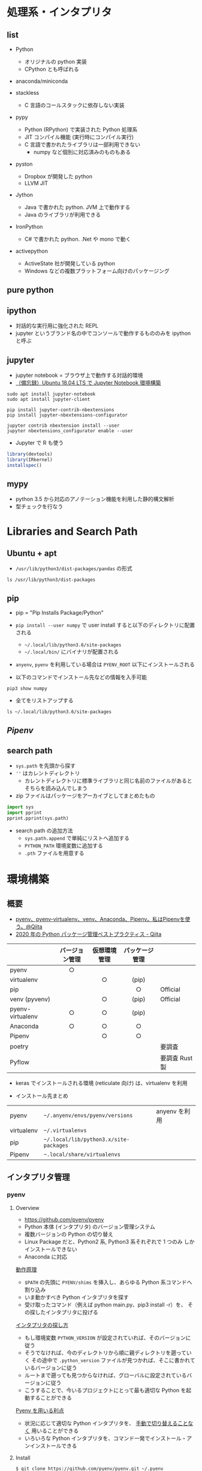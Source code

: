 #+STARTUP: folded indent

* 処理系・インタプリタ
** list

- Python
  - オリジナルの python 実装
  - CPython とも呼ばれる

- anaconda/miniconda

- stackless
  - C 言語のコールスタックに依存しない実装

- pypy
  - Python (RPython) で実装された Python 処理系
  - JIT コンパイル機能 (実行時にコンパイル実行)
  - C 言語で書かれたライブラリは一部利用できない
    - numpy など個別に対応済みのものもある

- pyston
  - Dropbox が開発した python
  - LLVM JIT

- Jython
  - Java で書かれた python. JVM 上で動作する
  - Java のライブラリが利用できる
   
- IronPython
  - C# で書かれた python. .Net や mono で動く

- activepython
  - ActiveState 社が開発している python
  - Windows などの複数プラットフォーム向けのパッケージング

** pure python
** ipython

- 対話的な実行用に強化された REPL
- jupyter というブランド名の中でコンソールで動作するもののみを ipython と呼ぶ

** jupyter

- jupyter notebook = ブラウザ上で動作する対話的環境
- [[https://qiita.com/zono_0/items/49eb8605ef4d841b2c26][（備忘録）Ubuntu 18.04 LTS で Jupyter Notebook 環境構築]]

#+begin_src shell
sudo apt install jupyter-notebook
sudo apt install jupyter-client

pip install jupyter-contrib-nbextensions
pip install jupyter-nbextensions-configurator

jupyter contrib nbextension install --user
jupyter nbextensions_configurator enable --user
#+end_src

- Jupyter で R も使う
#+begin_src R :exports both
library(devtools)
library(IRkernel)
installspec()
#+end_src

** mypy

- python 3.5 から対応のアノテーション機能を利用した静的構文解析
- 型チェックを行なう

* Libraries and Search Path
** Ubuntu + apt

- =/usr/lib/python3/dist-packages/pandas= の形式
#+begin_src shell
ls /usr/lib/python3/dist-packages
#+end_src

#+RESULTS:
| apport                                              |
| apport_python_hook.py                               |
| apt                                                 |
| aptdaemon                                           |
| apt_inst.cpython-36m-x86_64-linux-gnu.so            |
| apt_inst.pyi                                        |
| apt_pkg.cpython-36m-x86_64-linux-gnu.so             |
| apt_pkg.pyi                                         |
| aptsources                                          |
| AptUrl                                              |
| apturl-0.5.2.egg-info                               |
| asn1crypto                                          |
| asn1crypto-0.24.0.egg-info                          |
| atomicwrites                                        |
| atomicwrites-1.1.5.egg-info                         |
| attr                                                |
| attrs-17.4.0.egg-info                               |
| beautifulsoup4-4.6.0.egg-info                       |
| bleach                                              |
| bleach-2.1.2.egg-info                               |
| Brlapi-0.6.6.egg-info                               |
| brlapi.cpython-36m-x86_64-linux-gnu.so              |
| bs4                                                 |
| cairo                                               |
| certifi                                             |
| certifi-2018.1.18.egg-info                          |
| _cffi_backend.cpython-36m-x86_64-linux-gnu.so       |
| chardet                                             |
| chardet-3.0.4.egg-info                              |
| CommandNotFound                                     |
| command_not_found-0.3.egg-info                      |
| Crypto                                              |
| cryptography                                        |
| cryptography-2.1.4.egg-info                         |
| cups.cpython-36m-x86_64-linux-gnu.so                |
| cupsext.cpython-36m-x86_64-linux-gnu.so             |
| cupshelpers                                         |
| cupshelpers-1.0.egg-info                            |
| cycler-0.10.0.egg-info                              |
| cycler.py                                           |
| dateutil                                            |
| dbus                                                |
| _dbus_bindings.cpython-36m-x86_64-linux-gnu.so      |
| _dbus_glib_bindings.cpython-36m-x86_64-linux-gnu.so |
| deb822.py                                           |
| debconf.py                                          |
| debian                                              |
| debian_bundle                                       |
| decorator-4.1.2.egg-info                            |
| decorator.py                                        |
| defer                                               |
| defer-1.0.6.egg-info                                |
| distro_info-0.18ubuntu0.18.04.1.egg-info            |
| distro_info.py                                      |
| distro_info_test                                    |
| DistUpgrade                                         |
| easy_install.py                                     |
| entrypoints.egg-info                                |
| entrypoints.py                                      |
| gi                                                  |
| google                                              |
| greenlet-0.4.12.egg-info                            |
| greenlet.cpython-36m-x86_64-linux-gnu.so            |
| gtweak                                              |
| hpmudext.cpython-36m-x86_64-linux-gnu.so            |
| html5lib                                            |
| html5lib-0.999999999.egg-info                       |
| httplib2                                            |
| httplib2-0.9.2.egg-info                             |
| HweSupportStatus                                    |
| idna                                                |
| idna-2.6.egg-info                                   |
| ipykernel                                           |
| ipykernel-4.8.2.egg-info                            |
| ipykernel_launcher.py                               |
| IPython                                             |
| ipython-5.5.0.egg-info                              |
| ipython_genutils                                    |
| ipython_genutils-0.2.0.egg-info                     |
| ipywidgets                                          |
| ipywidgets-6.0.0.egg-info                           |
| janitor                                             |
| jinja2                                              |
| Jinja2-2.10.egg-info                                |
| joblib                                              |
| joblib-0.11.egg-info                                |
| jsonschema                                          |
| jsonschema-2.6.0.egg-info                           |
| jupyter_client                                      |
| jupyter_client-5.2.2.egg-info                       |
| jupyter_core                                        |
| jupyter_core-4.4.0.egg-info                         |
| jupyter.py                                          |
| keyring                                             |
| keyring-10.6.0.egg-info                             |
| keyrings                                            |
| keyrings.alt-3.0.egg-info                           |
| LanguageSelector                                    |
| language_selector-0.1.egg-info                      |
| language_support_pkgs.py                            |
| launchpadlib                                        |
| launchpadlib-1.10.6.egg-info                        |
| lazr                                                |
| lazr.restfulclient-0.13.5.egg-info                  |
| lazr.uri-1.0.3.egg-info                             |
| louis                                               |
| louis-3.5.0.egg-info                                |
| lsb_release.py                                      |
| lxml                                                |
| lxml-4.2.1.egg-info                                 |
| macaroonbakery                                      |
| macaroonbakery-1.1.3.egg-info                       |
| mako                                                |
| Mako-1.0.7.egg-info                                 |
| markupsafe                                          |
| MarkupSafe-1.0.egg-info                             |
| matplotlib                                          |
| matplotlib-2.1.1.egg-info                           |
| matplotlib-2.1.1-nspkg.pth                          |
| mistune-0.8.3.egg-info                              |
| mistune.py                                          |
| more_itertools                                      |
| more_itertools-4.2.0.egg-info                       |
| mpl_toolkits                                        |
| msgpack                                             |
| msgpack-0.5.6.egg-info                              |
| nacl                                                |
| nbconvert                                           |
| nbconvert-5.3.1.egg-info                            |
| nbformat                                            |
| nbformat-4.4.0.egg-info                             |
| neovim                                              |
| neovim-0.2.6.egg-info                               |
| netifaces-0.10.4.egg-info                           |
| netifaces.cpython-36m-x86_64-linux-gnu.so           |
| nose                                                |
| nose-1.3.7.egg-info                                 |
| nose.egg-info                                       |
| notebook                                            |
| notebook-5.2.2.egg-info                             |
| numexpr                                             |
| numexpr-2.6.4.egg-info                              |
| numpy                                               |
| numpy-1.13.3.egg-info                               |
| NvidiaDetector                                      |
| oauth                                               |
| oauth-1.0.1.egg-info                                |
| olefile                                             |
| olefile-0.45.1.egg-info                             |
| orca                                                |
| pandas                                              |
| pandas-0.22.0.egg-info                              |
| pandocfilters-1.4.2.egg-info                        |
| pandocfilters.py                                    |
| pcardext.cpython-36m-x86_64-linux-gnu.so            |
| pexpect                                             |
| pexpect-4.2.1.egg-info                              |
| pickleshare-0.7.4.egg-info                          |
| pickleshare.py                                      |
| PIL                                                 |
| Pillow-5.1.0.egg-info                               |
| pip                                                 |
| pip-9.0.1.egg-info                                  |
| pkg_resources                                       |
| pluggy                                              |
| pluggy-0.6.0.egg-info                               |
| problem_report.py                                   |
| prompt_toolkit                                      |
| prompt_toolkit-1.0.15.egg-info                      |
| protobuf-3.0.0.egg-info                             |
| ptyprocess                                          |
| py                                                  |
| py-1.5.2.egg-info                                   |
| pyatspi                                             |
| __pycache__                                           |
| pycairo-1.16.2.egg-info                             |
| pycrypto-2.6.1.egg-info                             |
| pycups-1.9.73.egg-info                              |
| pygments                                            |
| Pygments-2.2.0.egg-info                             |
| pygobject-3.26.1.egg-info                           |
| pygtkcompat                                         |
| pylab.py                                            |
| pymacaroons                                         |
| pymacaroons-0.13.0.egg-info                         |
| PyNaCl-1.1.2.egg-info                               |
| pyparsing-2.2.0.egg-info                            |
| pyparsing.py                                        |
| pyrfc3339                                           |
| pyRFC3339-1.0.egg-info                              |
| _pytest                                             |
| pytest-3.6.4.egg-info                               |
| pytest.py                                           |
| python_apt-1.6.5_ubuntu0.2.egg-info                 |
| python_dateutil-2.6.1.egg-info                      |
| python_debian-0.1.32.egg-info                       |
| python_xlib-0.20.egg-info                           |
| pytz                                                |
| pytz-2018.3.egg-info                                |
| pyxattr-0.6.0.egg-info                              |
| pyxdg-0.25.egg-info                                 |
| PyYAML-3.12.egg-info                                |
| pyzmq-16.0.2.egg-info                               |
| Quirks                                              |
| README.txt                                          |
| reportlab                                           |
| reportlab-3.4.0.egg-info                            |
| requests                                            |
| requests-2.18.4.egg-info                            |
| requests_unixsocket                                 |
| requests_unixsocket-0.1.5.egg-info                  |
| scanext.cpython-36m-x86_64-linux-gnu.so             |
| scikit_learn-0.19.1.egg-info                        |
| scipy                                               |
| scipy-0.19.1.egg-info                               |
| ScreenResolution                                    |
| screen_resolution_extra-0.0.0.egg-info              |
| secretstorage                                       |
| SecretStorage-2.3.1.egg-info                        |
| setuptools                                          |
| setuptools-39.0.1.egg-info                          |
| simplegeneric-0.8.1.egg-info                        |
| simplegeneric.py                                    |
| simplejson                                          |
| simplejson-3.13.2.egg-info                          |
| six-1.11.0.egg-info                                 |
| six.py                                              |
| sklearn                                             |
| softwareproperties                                  |
| speechd                                             |
| speechd_config                                      |
| ssh_import_id                                       |
| ssh_import_id-5.7.egg-info                          |
| systemd                                             |
| systemd_python-234.egg-info                         |
| system_service-0.3.egg-info                         |
| tables                                              |
| tables-3.4.2.egg-info                               |
| terminado                                           |
| terminado-0.7.egg-info                              |
| testpath                                            |
| testpath-0.3.1.egg-info                             |
| tornado                                             |
| tornado-4.5.3.egg-info                              |
| traitlets                                           |
| traitlets-4.3.2.egg-info                            |
| UbuntuDrivers                                       |
| ubuntu_drivers_common-0.0.0.egg-info                |
| UbuntuSystemService                                 |
| ufw                                                 |
| ufw-0.36.egg-info                                   |
| unattended_upgrades-0.1.egg-info                    |
| unohelper.py                                        |
| uno.py                                              |
| UpdateManager                                       |
| urllib3                                             |
| urllib3-1.22.egg-info                               |
| usbcreator                                          |
| usb_creator-0.3.3.egg-info                          |
| wadllib                                             |
| wadllib-1.3.2.egg-info                              |
| wcwidth                                             |
| wcwidth-0.1.7.egg-info                              |
| webencodings                                        |
| webencodings-0.5.egg-info                           |
| wheel                                               |
| wheel-0.30.0.egg-info                               |
| xattr.cpython-36m-x86_64-linux-gnu.so               |
| xdg                                                 |
| xkit                                                |
| xkit-0.0.0.egg-info                                 |
| Xlib                                                |
| yaml                                                |
| _yaml.cpython-36m-x86_64-linux-gnu.so               |
| youtube_dl                                          |
| youtube_dl-2018.03.14.egg-info                      |
| zmq                                                 |
| zope                                                |
| zope.interface-4.3.2.egg-info                       |
| zope.interface-4.3.2-nspkg.pth                      |

** pip

- pip = "Pip Installs Package/Python"
- =pip install --user numpy= で user install すると以下のディレクトリに配置される
  - =~/.local/lib/python3.6/site-packages=
  - =~/.local/bin/= にバイナリが配置される  
- =anyenv=, =pyenv= を利用している場合は =PYENV_ROOT= 以下にインストールされる

- 以下のコマンドでインストール先などの情報を入手可能
#+begin_src shell :results list
pip3 show numpy
#+end_src

#+RESULTS:

- 全てをリストアップする
#+begin_src shell
ls ~/.local/lib/python3.6/site-packages
#+end_src

#+RESULTS:
| absl                                                       |
| absl_py-0.8.0.dist-info                                    |
| absl_py-0.9.0.dist-info                                    |
| appdirs-1.4.3.dist-info                                    |
| appdirs.py                                                 |
| astor                                                      |
| astor-0.8.0.dist-info                                      |
| astor-0.8.1.dist-info                                      |
| astroid                                                    |
| astroid-2.2.5.dist-info                                    |
| atomicwrites                                               |
| atomicwrites-1.3.0.dist-info                               |
| attr                                                       |
| attrs-19.1.0.dist-info                                     |
| autoflake-1.3.1.dist-info                                  |
| autoflake.py                                               |
| autopep8-1.4.4.dist-info                                   |
| autopep8.py                                                |
| babel                                                      |
| Babel-2.8.0.dist-info                                      |
| backcall                                                   |
| backcall-0.1.0.dist-info                                   |
| bashate                                                    |
| bashate-2.0.0.dist-info                                    |
| black-19.3b0.dist-info                                     |
| blackd.py                                                  |
| black.py                                                   |
| bleach                                                     |
| bleach-3.1.0.dist-info                                     |
| blib2to3                                                   |
| cachetools                                                 |
| cachetools-4.0.0.dist-info                                 |
| certifi                                                    |
| certifi-2019.11.28.dist-info                               |
| certifi-2020.4.5.1.dist-info                               |
| chainer                                                    |
| chainer-6.3.0.dist-info                                    |
| chainermn                                                  |
| chainerx                                                   |
| chardet                                                    |
| chardet-3.0.4.dist-info                                    |
| click                                                      |
| Click-7.0.dist-info                                        |
| clonevirtualenv.py                                         |
| cv2                                                        |
| dateutil                                                   |
| decorator-4.4.0.dist-info                                  |
| decorator.py                                               |
| defusedxml                                                 |
| defusedxml-0.6.0.dist-info                                 |
| distlib                                                    |
| distlib-0.3.0.dist-info                                    |
| easy_install.py                                            |
| entrypoints-0.3.dist-info                                  |
| entrypoints.py                                             |
| enum                                                       |
| enum34-1.1.6.dist-info                                     |
| epc                                                        |
| epc-0.0.5.dist-info                                        |
| eventkit                                                   |
| eventkit-0.8.5.dist-info                                   |
| filelock-3.0.12.dist-info                                  |
| filelock.py                                                |
| flake8                                                     |
| flake8-3.7.8.dist-info                                     |
| future                                                     |
| future-0.17.1.dist-info                                    |
| gast                                                       |
| gast-0.3.1.dist-info                                       |
| gast-0.3.3.dist-info                                       |
| google                                                     |
| google_auth-1.11.2.dist-info                               |
| google_auth-1.11.2-py3.8-nspkg.pth                         |
| google_auth_oauthlib                                       |
| google_auth_oauthlib-0.4.1.dist-info                       |
| google_pasta-0.1.7.dist-info                               |
| google_pasta-0.1.8.dist-info                               |
| grpc                                                       |
| grpcio-1.23.0.dist-info                                    |
| grpcio-1.27.2.dist-info                                    |
| h5py                                                       |
| h5py-2.10.0.dist-info                                      |
| ib_insync                                                  |
| ib_insync-0.9.56.dist-info                                 |
| idna                                                       |
| idna-2.8.dist-info                                         |
| idna-2.9.dist-info                                         |
| importlib_metadata                                         |
| importlib_metadata-0.23.dist-info                          |
| importlib_metadata-1.6.0.dist-info                         |
| importlib_resources                                        |
| importlib_resources-1.4.0.dist-info                        |
| importmagic                                                |
| importmagic-0.1.7.dist-info                                |
| ipykernel                                                  |
| ipykernel-5.1.2.dist-info                                  |
| ipykernel_launcher.py                                      |
| IPython                                                    |
| ipython-7.8.0.dist-info                                    |
| ipython_genutils                                           |
| ipython_genutils-0.2.0.dist-info                           |
| ipywidgets                                                 |
| ipywidgets-7.5.1.dist-info                                 |
| isort                                                      |
| isort-4.3.21.dist-info                                     |
| jedi                                                       |
| jedi-0.14.1.dist-info                                      |
| jinja2                                                     |
| Jinja2-2.10.1.dist-info                                    |
| joblib                                                     |
| joblib-0.13.2.dist-info                                    |
| joblib-0.14.1.dist-info                                    |
| jsonschema                                                 |
| jsonschema-3.0.2.dist-info                                 |
| jupyter-1.0.0.dist-info                                    |
| jupyter_client                                             |
| jupyter_client-5.3.1.dist-info                             |
| jupyter_console                                            |
| jupyter_console-6.0.0.dist-info                            |
| jupyter_contrib_core                                       |
| jupyter_contrib_core-0.3.3.dist-info                       |
| jupyter_contrib_nbextensions                               |
| jupyter_contrib_nbextensions-0.5.1.dist-info               |
| jupyter_core                                               |
| jupyter_core-4.5.0.dist-info                               |
| jupyter_highlight_selected_word                            |
| jupyter_highlight_selected_word-0.2.0.dist-info            |
| jupyter_latex_envs-1.4.6.dist-info                         |
| jupyter_nbextensions_configurator                          |
| jupyter_nbextensions_configurator-0.4.1.dist-info          |
| jupyter.py                                                 |
| kaggle                                                     |
| kaggle-1.5.6.dist-info                                     |
| keras_applications                                         |
| Keras_Applications-1.0.8.dist-info                         |
| keras_preprocessing                                        |
| Keras_Preprocessing-1.1.0.dist-info                        |
| latex_envs                                                 |
| lazy_object_proxy                                          |
| lazy_object_proxy-1.4.2.dist-info                          |
| libfuturize                                                |
| libpasteurize                                              |
| lxml                                                       |
| lxml-4.4.1.dist-info                                       |
| markdown                                                   |
| Markdown-3.1.1.dist-info                                   |
| Markdown-3.2.1.dist-info                                   |
| markupsafe                                                 |
| MarkupSafe-1.1.1.dist-info                                 |
| mccabe-0.6.1.dist-info                                     |
| mccabe.py                                                  |
| mistune-0.8.4.dist-info                                    |
| mistune.py                                                 |
| more_itertools                                             |
| more_itertools-7.2.0.dist-info                             |
| mypy                                                       |
| mypy-0.720.dist-info                                       |
| mypyc_00e854439a9278632958.cpython-36m-x86_64-linux-gnu.so |
| mypy_extensions-0.4.1.dist-info                            |
| mypy_extensions.py                                         |
| nbconvert                                                  |
| nbconvert-5.6.0.dist-info                                  |
| nbformat                                                   |
| nbformat-4.4.0.dist-info                                   |
| nest_asyncio-1.2.0.dist-info                               |
| nest_asyncio.py                                            |
| nose                                                       |
| nose-1.3.7.dist-info                                       |
| notebook                                                   |
| notebook-6.0.1.dist-info                                   |
| numpy                                                      |
| numpy-1.17.2.dist-info                                     |
| numpy-1.18.1.dist-info                                     |
| oauthlib                                                   |
| oauthlib-3.1.0.dist-info                                   |
| opencv_python-4.1.1.26.dist-info                           |
| packaging                                                  |
| packaging-19.1.dist-info                                   |
| pandas                                                     |
| pandas-0.25.1.dist-info                                    |
| pandas_ml                                                  |
| pandas_ml-0.6.1.dist-info                                  |
| pandocfilters-1.4.2.dist-info                              |
| pandocfilters.py                                           |
| parso                                                      |
| parso-0.5.1.dist-info                                      |
| past                                                       |
| pasta                                                      |
| pbr                                                        |
| pbr-5.4.5.dist-info                                        |
| pexpect                                                    |
| pexpect-4.7.0.dist-info                                    |
| pickleshare-0.7.5.dist-info                                |
| pickleshare.py                                             |
| pip                                                        |
| pip-20.0.2.dist-info                                       |
| pipenv                                                     |
| pipenv-2018.11.26.dist-info                                |
| pkg_resources                                              |
| pluggy                                                     |
| pluggy-0.13.0.dist-info                                    |
| prometheus_client                                          |
| prometheus_client-0.7.1.dist-info                          |
| prompt_toolkit                                             |
| prompt_toolkit-2.0.9.dist-info                             |
| protobuf-3.11.3.dist-info                                  |
| protobuf-3.11.3-py3.6-nspkg.pth                            |
| protobuf-3.7.1.dist-info                                   |
| protobuf-3.7.1-py3.6-nspkg.pth                             |
| ptvsd                                                      |
| ptvsd-4.3.2.dist-info                                      |
| ptyprocess                                                 |
| ptyprocess-0.6.0.dist-info                                 |
| pvectorc.cpython-36m-x86_64-linux-gnu.so                   |
| py                                                         |
| py-1.8.0.dist-info                                         |
| pyasn1                                                     |
| pyasn1-0.4.8.dist-info                                     |
| pyasn1_modules                                             |
| pyasn1_modules-0.2.8.dist-info                             |
| __pycache__                                                  |
| pycodestyle-2.5.0.dist-info                                |
| pycodestyle.py                                             |
| pydocstyle                                                 |
| pydocstyle-4.0.1.dist-info                                 |
| pyflakes                                                   |
| pyflakes-2.1.1.dist-info                                   |
| pygments                                                   |
| Pygments-2.4.2.dist-info                                   |
| pylint                                                     |
| pylint-2.3.1.dist-info                                     |
| pyls                                                       |
| pyls_black                                                 |
| pyls_black-0.4.4.dist-info                                 |
| pyls_isort                                                 |
| pyls_isort-0.1.1.dist-info                                 |
| pyls_jsonrpc                                               |
| pyls_mypy                                                  |
| pyls_mypy-0.1.6.dist-info                                  |
| pyparsing-2.4.2.dist-info                                  |
| pyparsing.py                                               |
| pyrsistent                                                 |
| pyrsistent-0.15.4.dist-info                                |
| _pyrsistent_version.py                                     |
| _pytest                                                    |
| pytest-5.1.2.dist-info                                     |
| pytest.py                                                  |
| python_dateutil-2.8.0.dist-info                            |
| python_dateutil-2.8.1.dist-info                            |
| python_jsonrpc_server-0.2.0.dist-info                      |
| python_language_server-0.28.3.dist-info                    |
| python_slugify-4.0.0.dist-info                             |
| pytz                                                       |
| pytz-2019.2.dist-info                                      |
| pytz-2019.3.dist-info                                      |
| PyYAML-5.1.2.dist-info                                     |
| pyzmq-18.1.0.dist-info                                     |
| qtconsole                                                  |
| qtconsole-4.5.5.dist-info                                  |
| requests                                                   |
| requests-2.22.0.dist-info                                  |
| requests-2.23.0.dist-info                                  |
| requests_oauthlib                                          |
| requests_oauthlib-1.3.0.dist-info                          |
| rgf                                                        |
| rgf_python-3.7.0.dist-info                                 |
| rope                                                       |
| rope-0.14.0.dist-info                                      |
| rsa                                                        |
| rsa-4.0.dist-info                                          |
| scikit_learn-0.21.3.dist-info                              |
| scikit_learn-0.22.1.dist-info                              |
| scipy                                                      |
| scipy-1.3.1.dist-info                                      |
| scipy-1.4.1.dist-info                                      |
| send2trash                                                 |
| Send2Trash-1.5.0.dist-info                                 |
| setuptools                                                 |
| setuptools-41.2.0.dist-info                                |
| setuptools-45.2.0.dist-info                                |
| setuptools-46.1.3.dist-info                                |
| sexpdata-0.0.3.dist-info                                   |
| sexpdata.py                                                |
| six-1.12.0.dist-info                                       |
| six-1.13.0.dist-info                                       |
| six-1.14.0.dist-info                                       |
| six.py                                                     |
| sklearn                                                    |
| slugify                                                    |
| snowballstemmer                                            |
| snowballstemmer-1.9.1.dist-info                            |
| tensorboard                                                |
| tensorboard-1.14.0.dist-info                               |
| tensorboard-2.1.0.dist-info                                |
| tensorflow                                                 |
| tensorflow-1.14.0.dist-info                                |
| tensorflow_estimator                                       |
| tensorflow_estimator-1.14.0.dist-info                      |
| termcolor-1.1.0.dist-info                                  |
| termcolor.py                                               |
| terminado                                                  |
| terminado-0.8.2.dist-info                                  |
| testpath                                                   |
| testpath-0.4.2.dist-info                                   |
| tests                                                      |
| text_unidecode                                             |
| text_unidecode-1.3.dist-info                               |
| toml                                                       |
| toml-0.10.0.dist-info                                      |
| toml.py                                                    |
| tornado                                                    |
| tornado-6.0.3.dist-info                                    |
| tqdm                                                       |
| tqdm-4.40.2.dist-info                                      |
| traitlets                                                  |
| traitlets-4.3.2.dist-info                                  |
| typed_ast                                                  |
| typed_ast-1.4.0.dist-info                                  |
| typing-3.6.6.dist-info                                     |
| typing_extensions-3.6.6.dist-info                          |
| typing_extensions-3.7.4.dist-info                          |
| typing_extensions.py                                       |
| typing.py                                                  |
| urllib3                                                    |
| urllib3-1.24.3.dist-info                                   |
| urllib3-1.25.8.dist-info                                   |
| virtualenv                                                 |
| virtualenv-20.0.18.dist-info                               |
| virtualenv_clone-0.5.4.dist-info                           |
| wcwidth                                                    |
| wcwidth-0.1.7.dist-info                                    |
| webencodings                                               |
| webencodings-0.5.1.dist-info                               |
| werkzeug                                                   |
| Werkzeug-0.15.6.dist-info                                  |
| Werkzeug-1.0.0.dist-info                                   |
| wheel                                                      |
| wheel-0.33.6.dist-info                                     |
| wheel-0.34.2.dist-info                                     |
| widgetsnbextension                                         |
| widgetsnbextension-3.5.1.dist-info                         |
| wrapt                                                      |
| wrapt-1.11.2.dist-info                                     |
| wrapt-1.12.0.dist-info                                     |
| yaml                                                       |
| yapf                                                       |
| yapf-0.28.0.dist-info                                      |
| yapftests                                                  |
| zipp-0.6.0.dist-info                                       |
| zipp-3.1.0.dist-info                                       |
| zipp.py                                                    |
| zmq                                                        |

** [[Pipenv]]
** search path

- =sys.path= を先頭から探す
- =''= はカレントディレクトリ
  - カレントディレクトリに標準ライブラリと同じ名前のファイルがあるとそちらを読み込んでしまう
- zip ファイルはパッケージをアーカイブとしてまとめたもの

#+begin_src python :session :results output
import sys
import pprint
pprint.pprint(sys.path)
#+end_src

#+RESULTS:
: ['',
:  '/usr/lib/python36.zip',
:  '/usr/lib/python3.6',
:  '/usr/lib/python3.6/lib-dynload',
:  '/home/shun/.local/lib/python3.6/site-packages',
:  '/usr/local/lib/python3.6/dist-packages',
:  '/usr/lib/python3/dist-packages']

- search path の追加方法
  - =sys.path.append= で単純にリストへ追加する
  - =PYTHON_PATH= 環境変数に追加する
  - =.pth= ファイルを用意する

* 環境構築
** 概要

- [[https://qiita.com/KRiver1/items/c1788e616b77a9bad4dd][pyenv、pyenv-virtualenv、venv、Anaconda、Pipenv。私はPipenvを使う。@Qiita]]
- [[https://qiita.com/sk217/items/43c994640f4843a18dbe][2020 年の Python パッケージ管理ベストプラクティス - Qiita]]
|------------------+----------------+--------------+----------------+---------------|
|                  | バージョン管理 | 仮想環境管理 | パッケージ管理 |               |
|                  |      <c>       |     <c>      |      <c>       |               |
|------------------+----------------+--------------+----------------+---------------|
| pyenv            |       ○        |              |                |               |
| virtualenv       |                |      ○       |     (pip)      |               |
| pip              |                |              |       ○        | Official      |
| venv (pyvenv)    |                |      ○       |     (pip)      | Official      |
| pyenv-virtualenv |       ○        |      ○       |     (pip)      |               |
| Anaconda         |       ○        |      ○       |       ○        |               |
| Pipenv           |                |      ○       |       ○        |               |
| poetry           |                |              |                | 要調査        |
| Pyflow           |                |              |                | 要調査 Rust 製 |
|------------------+----------------+--------------+----------------+---------------|

- keras でインストールされる環境 (reticulate 向け) は、virtualenv を利用

- インストール先まとめ
|------------+--------------------------------------+---------------|
| pyenv      | =~/.anyenv/envs/pyenv/versions=        | anyenv を利用 |
| virtualenv | =~/.virtualenvs=                       |               |
| pip        | =~/.local/lib/python3.x/site-packages= |               |
| Pipenv     | =~.local/share/virtualenvs=            |               |
|------------+--------------------------------------+---------------|

** インタプリタ管理
*** pyenv
**** Overview

- https://github.com/pyenv/pyenv
- Python 本体 (インタプリタ) のバージョン管理システム
- 複数バージョンの Python の切り替え
- Linux Package だと、Python2 系, Python3 系それぞれで 1 つのみ
  しかインストールできない
- Anaconda に対応

_動作原理_
- ~$PATH~ の先頭に ~PYENV/shims~ を挿入し、あらゆる Python 系コマンドへ割り込み
- いま動かすべき Python インタプリタを探す
- 受け取ったコマンド（例えば python main.py、pip3 install -r）を、
  その探したインタプリタに投げる

_インタプリタの探し方_ 
- もし環境変数 ~PYTHON_VERSION~ が設定されていれば、そのバージョンに従う
- そうでなければ、今のディレクトリから順に親ディレクトリを遡っていく
  その途中で ~.python_version~ ファイルが見つかれば、そこに書かれているバージョンに従う
- ルートまで遡っても見つからなければ、グローバルに設定されているバージョンに従う
- こうすることで、今いるプロジェクトにとって最も適切な Python を起動することができる

_Pyenv を用いる利点_
- 状況に応じて適切な Python インタプリタを、 _手動で切り替えることなく_ 用いることができる
- いろいろな Python インタプリタを、コマンド一発でインストール・アンインストールできる

**** Install

#+begin_src shell :eval never
$ git clone https://github.com/pyenv/pyenv.git ~/.pyenv
$ echo 'export PYENV_ROOT="$HOME/.pyenv"' >> ~/.profile
$ echo 'export PATH="$PYENV_ROOT/bin:$PATH"' >> ~/.profile
$ echo -e 'if command -v pyenv 1>/dev/null 2>&1; then\n  eval "$(pyenv init -)"\nfi' >> ~/.profile


依存関係パッケージ
$ sudo apt install libffi-dev
$ sudo apt install tk-dev
$ sudo apt install python3-tk
#+end_src

**** Version

#+begin_src shell :results output
pyenv -v
#+end_src

#+RESULTS:
: pyenv 1.2.13

**** Help

#+begin_src shell :results output
pyenv -h
#+end_src

#+RESULTS:
#+begin_example
Usage: pyenv <command> [<args>]

Some useful pyenv commands are:
   commands    List all available pyenv commands
   local       Set or show the local application-specific Python version
   global      Set or show the global Python version
   shell       Set or show the shell-specific Python version
   install     Install a Python version using python-build
   uninstall   Uninstall a specific Python version
   rehash      Rehash pyenv shims (run this after installing executables)
   version     Show the current Python version and its origin
   versions    List all Python versions available to pyenv
   which       Display the full path to an executable
   whence      List all Python versions that contain the given executable

See `pyenv help <command>' for information on a specific command.
For full documentation, see: https://github.com/pyenv/pyenv#readme
#+end_example

**** Global

#+begin_src shell :results output
pyenv global
#+end_src

#+RESULTS:
: system

**** Local

- ディレクトリ (プロジェクト) 毎に利用されるべきバージョンを指定する
#+begin_src shell :results output
pyenv local
#+end_src

#+RESULTS:

**** All Interpreters

#+begin_src shell :results output
pyenv install -l
#+end_src

#+RESULTS:
#+begin_example
Available versions:
  2.1.3
  2.2.3
  2.3.7
  2.4.0
  2.4.1
  2.4.2
  2.4.3
  2.4.4
  2.4.5
  2.4.6
  2.5.0
  2.5.1
  2.5.2
  2.5.3
  2.5.4
  2.5.5
  2.5.6
  2.6.6
  2.6.7
  2.6.8
  2.6.9
  2.7.0
  2.7-dev
  2.7.1
  2.7.2
  2.7.3
  2.7.4
  2.7.5
  2.7.6
  2.7.7
  2.7.8
  2.7.9
  2.7.10
  2.7.11
  2.7.12
  2.7.13
  2.7.14
  2.7.15
  2.7.16
  3.0.1
  3.1.0
  3.1.1
  3.1.2
  3.1.3
  3.1.4
  3.1.5
  3.2.0
  3.2.1
  3.2.2
  3.2.3
  3.2.4
  3.2.5
  3.2.6
  3.3.0
  3.3.1
  3.3.2
  3.3.3
  3.3.4
  3.3.5
  3.3.6
  3.3.7
  3.4.0
  3.4-dev
  3.4.1
  3.4.2
  3.4.3
  3.4.4
  3.4.5
  3.4.6
  3.4.7
  3.4.8
  3.4.9
  3.4.10
  3.5.0
  3.5-dev
  3.5.1
  3.5.2
  3.5.3
  3.5.4
  3.5.5
  3.5.6
  3.5.7
  3.6.0
  3.6-dev
  3.6.1
  3.6.2
  3.6.3
  3.6.4
  3.6.5
  3.6.6
  3.6.7
  3.6.8
  3.6.9
  3.7.0
  3.7-dev
  3.7.1
  3.7.2
  3.7.3
  3.7.4
  3.8-dev
  3.9-dev
  activepython-2.7.14
  activepython-3.5.4
  activepython-3.6.0
  anaconda-1.4.0
  anaconda-1.5.0
  anaconda-1.5.1
  anaconda-1.6.0
  anaconda-1.6.1
  anaconda-1.7.0
  anaconda-1.8.0
  anaconda-1.9.0
  anaconda-1.9.1
  anaconda-1.9.2
  anaconda-2.0.0
  anaconda-2.0.1
  anaconda-2.1.0
  anaconda-2.2.0
  anaconda-2.3.0
  anaconda-2.4.0
  anaconda-4.0.0
  anaconda2-2.4.0
  anaconda2-2.4.1
  anaconda2-2.5.0
  anaconda2-4.0.0
  anaconda2-4.1.0
  anaconda2-4.1.1
  anaconda2-4.2.0
  anaconda2-4.3.0
  anaconda2-4.3.1
  anaconda2-4.4.0
  anaconda2-5.0.0
  anaconda2-5.0.1
  anaconda2-5.1.0
  anaconda2-5.2.0
  anaconda2-5.3.0
  anaconda2-5.3.1
  anaconda2-2018.12
  anaconda2-2019.03
  anaconda3-2.0.0
  anaconda3-2.0.1
  anaconda3-2.1.0
  anaconda3-2.2.0
  anaconda3-2.3.0
  anaconda3-2.4.0
  anaconda3-2.4.1
  anaconda3-2.5.0
  anaconda3-4.0.0
  anaconda3-4.1.0
  anaconda3-4.1.1
  anaconda3-4.2.0
  anaconda3-4.3.0
  anaconda3-4.3.1
  anaconda3-4.4.0
  anaconda3-5.0.0
  anaconda3-5.0.1
  anaconda3-5.1.0
  anaconda3-5.2.0
  anaconda3-5.3.0
  anaconda3-5.3.1
  anaconda3-2018.12
  anaconda3-2019.03
  ironpython-dev
  ironpython-2.7.4
  ironpython-2.7.5
  ironpython-2.7.6.3
  ironpython-2.7.7
  jython-dev
  jython-2.5.0
  jython-2.5-dev
  jython-2.5.1
  jython-2.5.2
  jython-2.5.3
  jython-2.5.4-rc1
  jython-2.7.0
  jython-2.7.1
  micropython-dev
  micropython-1.9.3
  micropython-1.9.4
  micropython-1.10
  miniconda-latest
  miniconda-2.2.2
  miniconda-3.0.0
  miniconda-3.0.4
  miniconda-3.0.5
  miniconda-3.3.0
  miniconda-3.4.2
  miniconda-3.7.0
  miniconda-3.8.3
  miniconda-3.9.1
  miniconda-3.10.1
  miniconda-3.16.0
  miniconda-3.18.3
  miniconda2-latest
  miniconda2-3.18.3
  miniconda2-3.19.0
  miniconda2-4.0.5
  miniconda2-4.1.11
  miniconda2-4.3.14
  miniconda2-4.3.21
  miniconda2-4.3.27
  miniconda2-4.3.30
  miniconda3-latest
  miniconda3-2.2.2
  miniconda3-3.0.0
  miniconda3-3.0.4
  miniconda3-3.0.5
  miniconda3-3.3.0
  miniconda3-3.4.2
  miniconda3-3.7.0
  miniconda3-3.8.3
  miniconda3-3.9.1
  miniconda3-3.10.1
  miniconda3-3.16.0
  miniconda3-3.18.3
  miniconda3-3.19.0
  miniconda3-4.0.5
  miniconda3-4.1.11
  miniconda3-4.2.12
  miniconda3-4.3.11
  miniconda3-4.3.14
  miniconda3-4.3.21
  miniconda3-4.3.27
  miniconda3-4.3.30
  pypy-c-jit-latest
  pypy-c-nojit-latest
  pypy-dev
  pypy-stm-2.3
  pypy-stm-2.5.1
  pypy-1.5-src
  pypy-1.5
  pypy-1.6
  pypy-1.7
  pypy-1.8
  pypy-1.9
  pypy-2.0-src
  pypy-2.0
  pypy-2.0.1-src
  pypy-2.0.1
  pypy-2.0.2-src
  pypy-2.0.2
  pypy-2.1-src
  pypy-2.1
  pypy-2.2-src
  pypy-2.2
  pypy-2.2.1-src
  pypy-2.2.1
  pypy-2.3-src
  pypy-2.3
  pypy-2.3.1-src
  pypy-2.3.1
  pypy-2.4.0-src
  pypy-2.4.0
  pypy-2.5.0-src
  pypy-2.5.0
  pypy-2.5.1-src
  pypy-2.5.1
  pypy-2.6.0-src
  pypy-2.6.0
  pypy-2.6.1-src
  pypy-2.6.1
  pypy-4.0.0-src
  pypy-4.0.0
  pypy-4.0.1-src
  pypy-4.0.1
  pypy-5.0.0-src
  pypy-5.0.0
  pypy-5.0.1-src
  pypy-5.0.1
  pypy-5.1-src
  pypy-5.1
  pypy-5.1.1-src
  pypy-5.1.1
  pypy-5.3-src
  pypy-5.3
  pypy-5.3.1-src
  pypy-5.3.1
  pypy-5.4-src
  pypy-5.4
  pypy-5.4.1-src
  pypy-5.4.1
  pypy-5.6.0-src
  pypy-5.6.0
  pypy-5.7.0-src
  pypy-5.7.0
  pypy-5.7.1-src
  pypy-5.7.1
  pypy2-5.3-src
  pypy2-5.3
  pypy2-5.3.1-src
  pypy2-5.3.1
  pypy2-5.4-src
  pypy2-5.4
  pypy2-5.4.1-src
  pypy2-5.4.1
  pypy2-5.6.0-src
  pypy2-5.6.0
  pypy2-5.7.0-src
  pypy2-5.7.0
  pypy2-5.7.1-src
  pypy2-5.7.1
  pypy2.7-5.8.0-src
  pypy2.7-5.8.0
  pypy2.7-5.9.0-src
  pypy2.7-5.9.0
  pypy2.7-5.10.0-src
  pypy2.7-5.10.0
  pypy2.7-6.0.0-src
  pypy2.7-6.0.0
  pypy2.7-7.0.0-src
  pypy2.7-7.0.0
  pypy2.7-7.1.0-src
  pypy2.7-7.1.0
  pypy2.7-7.1.1-src
  pypy2.7-7.1.1
  pypy3-dev
  pypy3-2.3.1-src
  pypy3-2.3.1
  pypy3-2.4.0-src
  pypy3-2.4.0
  pypy3.3-5.2-alpha1-src
  pypy3.3-5.2-alpha1
  pypy3.3-5.5-alpha-src
  pypy3.3-5.5-alpha
  pypy3.5-c-jit-latest
  pypy3.5-5.7-beta-src
  pypy3.5-5.7-beta
  pypy3.5-5.7.1-beta-src
  pypy3.5-5.7.1-beta
  pypy3.5-5.8.0-src
  pypy3.5-5.8.0
  pypy3.5-5.9.0-src
  pypy3.5-5.9.0
  pypy3.5-5.10.0-src
  pypy3.5-5.10.0
  pypy3.5-5.10.1-src
  pypy3.5-5.10.1
  pypy3.5-6.0.0-src
  pypy3.5-6.0.0
  pypy3.5-7.0.0-src
  pypy3.5-7.0.0
  pypy3.6-7.0.0-src
  pypy3.6-7.0.0
  pypy3.6-7.1.0-src
  pypy3.6-7.1.0
  pypy3.6-7.1.1-src
  pypy3.6-7.1.1
  pyston-0.5.1
  pyston-0.6.0
  pyston-0.6.1
  stackless-dev
  stackless-2.7-dev
  stackless-2.7.2
  stackless-2.7.3
  stackless-2.7.4
  stackless-2.7.5
  stackless-2.7.6
  stackless-2.7.7
  stackless-2.7.8
  stackless-2.7.9
  stackless-2.7.10
  stackless-2.7.11
  stackless-2.7.12
  stackless-2.7.14
  stackless-3.2.2
  stackless-3.2.5
  stackless-3.3.5
  stackless-3.3.7
  stackless-3.4-dev
  stackless-3.4.1
  stackless-3.4.2
  stackless-3.4.7
  stackless-3.5.4
#+end_example

**** Install 

- [[https://stackoverflow.com/questions/54043607/how-to-set-pyenv-python-for-reticulate][r - How to set pyenv python for reticulate - Stack Overflow]]
  - =--enable-shared= をつけてビルドする

#+begin_src shell :eval never
env PYTHON_CONFIGURE_OPTS="--enable-shared" pyenv install 3.8.3
#+end_src

#+begin_src shell :results output
pyenv versions
#+end_src

#+RESULTS:
: * system (set by /home/shun/.pyenv/version)
:   2.7.16
:   3.7.4

**** Uninstall 

#+begin_src shell
pyenv uninstall 2.7.16
#+end_src

#+begin_src shell :results output
pyenv versions
#+end_src

#+RESULTS:
: * system (set by /home/shun/.pyenv/version)

**** Switch Interpreters

#+begin_src shell :results output
pyenv global 2.7.16
pyenv versions
#+end_src

#+RESULTS:
:   system
: * 2.7.16 (set by /home/shun/.pyenv/version)
:   3.7.4

- デフォルトに戻す
#+begin_src shell :results output
pyenv global system
pyenv versions
#+end_src

#+RESULTS:
: * system (set by /home/shun/.pyenv/version)
:   2.7.16
:   3.7.4

**** Anaconda 仮想環境

- インストール済みの Anaconda をベースに仮想環境を作成 
#+begin_src shell
pyenv global anaconda3-5.3.1

conda create -n test1 python=3.7.4 opencv
pyenv versions
#+end_src

- 仮想環境に切り替える
#+begin_src shell
pyenv global anaconda3-5.3.1/env/test1
#+end_src

- 仮想環境を削除
#+begin_src shell
pyenv uninstall anaconda3-5.3.1/env/test1
#+end_src

*** Anaconda

- Continuum Analytics 社が提供するディストリビューション
- Python 本体と ~conda~ パッケージマネージャーを提供
- conda コマンドは、仮想環境の管理も可能
- 科学技術計算向けのパッケージ・ツールを同梱
- Python パッケージ以外のツールも同梱
  - NVIDIA GPU の CUDA 環境など
- Miniconda = Python 本体と conda のみで最小構成のディストリビューション

** 仮想環境管理
*** virtualenv

- [[https://github.com/pypa/virtualenv][Github]]
- =virtualenv= 自体を =pip= でインストール可能
- Python インタプリタとパッケージ群を同時に切り替えられる仮想環境マネージャ
- ~ENV/~ 以下に Python インタプリタ、インストールされたパッケージなどすべてを保存
- ~source ENV/bin/activate~ を行うとその仮想環境のフォルダにパスが通る
  (これ以上のことは何もしない)
- 仮想環境の場所を探して activate しなければならないという面倒臭さはあるものの、
  動作は単純明快であり、環境が分離されていることもわかりやすい
- pyenv とは異なり、新しい Python をインストールしたりはできない
- あくまでも ~$PATH~ を探して Python を見つけ、そのインタプリタをコピーするだけ

_virtualenv を用いる利点_
- Python インタプリタとパッケージの組み合わせを好きなだけ作り、分離することができる
- それらを ~activate~ で切り替えることができる

*** pyenv-virtualenv

- pyenv のシステムに乗っかりつつ、virtualenv を用いることができるツール
- pyenv とも virtualenv とも別物
- pyenv と同様のインターフェースで virtualenv を用いることができる
  しかも、pyenv のように、状況に応じて適切な仮想環境を、手動で切り替えることなく用いることができる
- virtualenv で用いる Python に、pyenv でインストールした Python を用いることができる

*** venv (旧 pyvenv)

- Python 公式の仮想環境マネージャ
- virtualenv と挙動はあまり変わらない
  - virtualenv の機能が python3.3 から公式に取り込まれたもの

- =python3 -m venv testvenv= で仮想環境を作成
  - testvenv というディレクトリが作成される

*** Pipenv

- https://github.com/pypa/pipenv
- virtualenv の仕事に加えて、 ~Pipfile~ という次世代のパッケージ管理システムを実装したツール
- 仮想環境を作成するだけでなく、pip と同じようにパッケージ管理を行うことができる
- pip とは異なり、「何が要求されたパッケージで、何が依存関係の解決に必要だったパッケージなのか」
  を記録することができる。
- パッケージ自体は =~/.local/share/virtualenvs= 以下にインストールされる

- 新プロジェクト作成のステップ
#+begin_src shell
# 仮想環境作成
pipenv install

# 仮想環境に入る
pipenv shell
#+end_src

** パッケージ管理
*** pip (Python Package Index)
**** Overview

- Python 公式のパッケージ管理ツール
- venv や pyenv-virtualenv など、多くの仮想環境ツールは pip を使って
  パッケージをインストールすることを想定
- pip でインストールしたパッケージは、 ~requirements.txt~ という形で共有することができる
- ~requirements.txt~ には、必要に駆られてインストールしたパッケージのほか、
  依存関係の解決に必要だったパッケージ、開発時に必要だった linter パッケージなどもすべて記述されている
- 別の環境でそのプロジェクトを実行したければ、適当な仮想環境の下で
  ~pip install -r requirements.txt~ とすれば、それらのパッケージが全てインストールされる

**** pip -h

#+begin_src sh :results output
pip3 -h
#+end_src

#+RESULTS:
#+begin_example

Usage:   
  pip <command> [options]

Commands:
  install                     Install packages.
  download                    Download packages.
  uninstall                   Uninstall packages.
  freeze                      Output installed packages in requirements format.
  list                        List installed packages.
  show                        Show information about installed packages.
  check                       Verify installed packages have compatible dependencies.
  search                      Search PyPI for packages.
  wheel                       Build wheels from your requirements.
  hash                        Compute hashes of package archives.
  completion                  A helper command used for command completion.
  help                        Show help for commands.

General Options:
  -h, --help                  Show help.
  --isolated                  Run pip in an isolated mode, ignoring
                              environment variables and user configuration.
  -v, --verbose               Give more output. Option is additive, and can be
                              used up to 3 times.
  -V, --version               Show version and exit.
  -q, --quiet                 Give less output. Option is additive, and can be
                              used up to 3 times (corresponding to WARNING,
                              ERROR, and CRITICAL logging levels).
  --log <path>                Path to a verbose appending log.
  --proxy <proxy>             Specify a proxy in the form
                              [user:passwd@]proxy.server:port.
  --retries <retries>         Maximum number of retries each connection should
                              attempt (default 5 times).
  --timeout <sec>             Set the socket timeout (default 15 seconds).
  --exists-action <action>    Default action when a path already exists:
                              (s)witch, (i)gnore, (w)ipe, (b)ackup, (a)bort.
  --trusted-host <hostname>   Mark this host as trusted, even though it does
                              not have valid or any HTTPS.
  --cert <path>               Path to alternate CA bundle.
  --client-cert <path>        Path to SSL client certificate, a single file
                              containing the private key and the certificate
                              in PEM format.
  --cache-dir <dir>           Store the cache data in <dir>.
  --no-cache-dir              Disable the cache.
  --disable-pip-version-check
                              Don't periodically check PyPI to determine
                              whether a new version of pip is available for
                              download. Implied with --no-index.
#+end_example

**** pip -V

#+begin_src sh
pip3 -V
#+end_src

#+RESULTS:
: pip 9.0.1 from /usr/lib/python3/dist-packages (python 3.6)

#+begin_src sh
pip -V
#+end_src

#+RESULTS:
: pip 9.0.1 from /usr/lib/python2.7/dist-packages (python 2.7)

**** pip list

#+begin_src sh :results output
pip3 list
#+end_src

#+RESULTS:
#+begin_example
apturl (0.5.2)
asn1crypto (0.24.0)
Brlapi (0.6.6)
certifi (2018.1.18)
chardet (3.0.4)
command-not-found (0.3)
cryptography (2.1.4)
cupshelpers (1.0)
defer (1.0.6)
distro-info (0.18ubuntu0.18.04.1)
evdev (1.2.0)
greenlet (0.4.12)
httplib2 (0.9.2)
idna (2.6)
inotify-simple (1.1.8)
keyring (10.6.0)
keyrings.alt (3.0)
language-selector (0.1)
launchpadlib (1.10.6)
lazr.restfulclient (0.13.5)
lazr.uri (1.0.3)
louis (3.5.0)
macaroonbakery (1.1.3)
Mako (1.0.7)
MarkupSafe (1.0)
msgpack (0.5.6)
neovim (0.2.6)
netifaces (0.10.4)
oauth (1.0.1)
olefile (0.45.1)
pexpect (4.2.1)
Pillow (5.1.0)
pip (9.0.1)
protobuf (3.0.0)
pycairo (1.16.2)
pycrypto (2.6.1)
pycups (1.9.73)
pygobject (3.26.1)
pymacaroons (0.13.0)
PyNaCl (1.1.2)
pyRFC3339 (1.0)
python-apt (1.6.4)
python-dateutil (2.6.1)
python-debian (0.1.32)
python-xlib (0.25)
pytz (2018.3)
pyxdg (0.25)
PyYAML (3.12)
reportlab (3.4.0)
requests (2.18.4)
requests-unixsocket (0.1.5)
SecretStorage (2.3.1)
setuptools (39.0.1)
simplejson (3.13.2)
six (1.11.0)
system-service (0.3)
systemd-python (234)
ubuntu-drivers-common (0.0.0)
ufw (0.36)
unattended-upgrades (0.1)
urllib3 (1.22)
usb-creator (0.3.3)
wadllib (1.3.2)
wheel (0.30.0)
xkeysnail (0.2.0)
xkit (0.0.0)
zope.interface (4.3.2)
#+end_example

**** pip show

#+begin_src sh :results output
pip3 show pip
#+end_src

#+RESULTS:
: Name: pip
: Version: 9.0.1
: Summary: The PyPA recommended tool for installing Python packages.
: Home-page: https://pip.pypa.io/
: Author: The pip developers
: Author-email: python-virtualenv@groups.google.com
: License: MIT
: Location: /usr/lib/python3/dist-packages
: Requires: 

**** pip search

#+begin_src sh :results output
pip3 search numpy
#+end_src

#+RESULTS:
#+begin_example
numpy (1.17.0)                         - NumPy is the fundamental package for array computing with Python.
numpy-cloud (0.0.5)                    - Numpy in the cloud
numpy-utils (0.1.5.1)                  - NumPy utilities.
numpy-turtle (0.1)                     - Turtle graphics with NumPy
numpy-sugar (1.5.0)                    - Missing NumPy functionalities
root-numpy (4.8.0)                     - The interface between ROOT and NumPy
msgpack-numpy (0.4.4.3)                - Numpy data serialization using msgpack
numpy-quaternion (2019.7.23.15.26.49)  - Add built-in support for quaternions to numpy
numpy-partition (1.18.9)               - SQL PARTITION BY and window functions for NumPy
mapchete-numpy (0.1)                   - Mapchete NumPy read/write extension
numpy-posit (1.15.2.0.0.1.dev2)        - posit (unum type III) integrated NumPy.
numpy-aarch64 (1.16.4)                 - NumPy is the fundamental package for array computing with Python.
intel-numpy (1.15.1)                   - NumPy optimized with Intel(R) MKL library
numpy-mkl (1.10.2)                     - NumPy: array processing for numbers, strings, records, and objects.
ccv-numpy (0.0.2)                      - Wrapper module for ccv using numpy arrays interface
numpy-syncer (0.0.1)                   - Manage a Numpy data structure using Peewee-Sync
django-numpy (1.0.1)                   - Application for Django projects that adds some utilities and integration tools with Numpy.
BSON-NumPy (0.1)                       - Module for converting directly from BSON to NumPy ndarrays and vice versa
dicom-numpy (0.2.0)                    - Extract image data into a 3D numpy array from a set of DICOM files.
dl-with-numpy (0.0.3)                  - Simple deep learning with numpy
numpy-html (0.0.4)                     - A simple table renderer for numpy arrays. Provides a rich display hook for use with Jupyter Lab / Notebook.
numpy-indexed (0.3.5)                  - This package contains functionality for indexed operations on numpy ndarrays, providing efficient vectorized functionality such as grouping and set operations.
numpy-image-widget (2019.1.6)          - An easy-to-use Jupyter widget for displaying images from Numpy data arrays
django-numpy-json-encoder (0.1.3)      - Django JSON encoder with numpy support.
faster-numpy (0.1.2)                   - 
numpy-stl (2.10.1)                     - Library to make reading, writing and modifying both binary and ascii STL files easy.
hypothesis-numpy (2.0.0)               - Adds support for generating datetime to Hypothesis
deuces-numpy (0.5)                     - 
numpy-groupies (0.9.9)                 - Optimised tools for group-indexing operations: aggregated sum and more.
npplus (0.9.8)                         - Enhancements to Numpy
o243kgmvs924mtvd034mg (0.01)           - NumPy Testing
np (1.0.2)                             - np = numpy++: numpy with added convenience functionality
jumpy (0.2.4)                          - Numpy and nd4j interop
maskedarray (0.1)                      - NumPy Masked Array
nparray (1.0.0)                        - Numpy Array Helpers
oldnumeric (1.0.4)                     - The oldnumeric numpy package
nptyping (0.2.0)                       - Type hints for Numpy
match-arrays (0.0.1)                   - Matching of Numpy arrays
vidsrc (2019.1.1)                      - Video Frameserver for Numpy
numpyro (0.1.0)                        - Pyro PPL on Numpy
ndarray (0.8)                          - Tools for numpy ndarray
wrapnumpy3 (0.0.3)                     - Wrapper of Numpy in Python3.
somber (2.0.1)                         - Self-Organizing Maps in Numpy
zappy (0.2.0)                          - Distributed processing with NumPy and Zarr.
sqlite3ndarray (0.3.2)                 - sqlite3 helpers for numpy ndarrays
axarray (0.1.1)                        - numpy array with labeled axes
wendelin.core (0.13)                   - Out-of-core NumPy arrays
sampyl-mcmc (0.3)                      - MCMC Samplers in Python & Numpy
gsn_numpy_util (0.1.0)                 - Toolbox for working with Numpy arrays.
homog (0.1.14)                         - Utilities for Homogeneous Coordinates with Numpy
npstreams (1.6)                        - Streaming operations on NumPy arrays
sym2num (0.1.dev2)                     - Sympy to numpy code generator.
blocked-matrix-utils (1.0.1)           - NumPy wrappers for blocked matrices
dynarray (0.1.3)                       - Dynamically growable numpy arrays.
PyUblas (2017.1)                       - Seamless Numpy-UBlas interoperability
pygeos (0.3)                           - GEOS wrapped in numpy ufuncs
pstar (0.1.9)                          - pstar: numpy for arbitrary data
permanent (1.1.1)                      - Calculates the permanent of a Numpy matrix
sompy (0.1.1)                          - Numpy based SOM Library
spartan (0.06)                         - Distributed Numpy-like arrays.
fastjet (0.0.3)                        - The interface between FastJet and NumPy
npdoc (1.0.1)                          - In-notebook NumPy man pages
numm (0.3)                             - numpy-based multimedia library
gnuplotlib (0.30)                      - Gnuplot-based plotting for numpy
multipolyfit (0.0.1)                   - Multivariate Polynomial fitting with NumPy
nppretty (1.0.0)                       - Pretty printer for numpy arrays.
numpythia (1.1.0)                      - The interface between PYTHIA and NumPy
bohrium (0.11.0.post54)                - Bohrium Python/NumPy Backend
ntype (0.0.1)                          - Type Handler using NumPy
fastfunc (0.2.2)                       - Fast numpy ufunc operations
pyjet (1.5.0)                          - The interface between FastJet and NumPy
snuggs (1.4.6)                         - Snuggs are s-expressions for Numpy
array_collections (0.1.9)              - A collection of numpy ndarray subclasses.
pyache (0.1.0)                         - A simple numpy caching library
opt-einsum (3.0.0)                     - Optimizing numpys einsum function
arkouda (0.0.0)                        - A numpy replacement backed by Chapel
fewerbytes (0.0.1)                     - Compression techniques for numpy arrays
numpy_ringbuffer (0.2.1)               - Ring buffer implementation for numpy
numphy (0.0.2)                         - Physics objects backed by NumPy and/or TensorFlow.
zmqnumpy (0.1)                         - numpy array over zmq sockets
pynetcdf (0.7)                         - Standalone Scientific.IO.NetCDF (2.4.11) built for NumPy
npcb (0.0.1)                           - Copy NumPy arrays via the clipboard
afnumpy (1.3)                          - A GPU-ready drop-in replacement for numpy
ComStats (0.1.0)                       - Do combinatorial statistics on numpy ndarrays
numpy_display (1.2.0)                  - Formats numpy matrices in an IPython Notebook
nnlib (0.2)                            - numpy only neural network library
xcy-Zscore (0.0.5)                     - A small tool of Zscore based on numpy
marshmallow-numerical (0.0.2)          - Marshmallow Schema generator for pandas and numpy
numpyx (0.3.1)                         - Utility functions for numpy, written in cython
sortednp (0.2.1)                       - Merge and intersect sorted numpy arrays.
numipulator (0.2.1)                    - Numpy-based image manipulation library.
spacegrids (1.9)                       - numpy array with grids and associated operations
ndf (0.1.4)                            - NumPy based deep learning framework
multipletau (0.3.3)                    - A multiple-tau algorithm for Python/NumPy
seabred (0.0.1)                        - Seaborn-like plots for numpy arrays
numexpr (2.7.0)                        - Fast numerical expression evaluator for NumPy
tensorfont (0.0.4)                     - Turn font glyphs into numpy arrays
autograd (1.3)                         - Efficiently computes derivatives of numpy code.
matplottery (1.0.6)                    - Nicer histograms with numpy and plotting with matplotlib
geog (0.0.2)                           - Numpy-based vectorized geospatial functions
#+end_example

**** pip install

- pip install --upgrade (-U) でアップグレードできる

#+begin_src sh :results output
pip3 install numpy
#+end_src

#+RESULTS:
: Collecting numpy
:   Downloading https://files.pythonhosted.org/packages/19/b9/bda9781f0a74b90ebd2e046fde1196182900bd4a8e1ea503d3ffebc50e7c/numpy-1.17.0-cp36-cp36m-manylinux1_x86_64.whl (20.4MB)
: Installing collected packages: numpy
: Successfully installed numpy-1.17.0

- ~/.local/lib/python3.6/site-packages にインストールされる
#+begin_src sh :results output
pip3 show numpy
#+end_src

#+RESULTS:
: Name: numpy
: Version: 1.17.0
: Summary: NumPy is the fundamental package for array computing with Python.
: Home-page: https://www.numpy.org
: Author: Travis E. Oliphant et al.
: Author-email: None
: License: BSD
: Location: /home/shun/.local/lib/python3.6/site-packages
: Requires: 

**** requirements.txt

- テキストに保存したリストから一括インストール
$ pip freeze > requirements.txt
$ pip install -r requirements.txt

*** conda
**** conda -h

#+begin_src shell :results output
conda help
#+end_src

#+RESULTS:
#+begin_example
usage: conda [-h] [-V] command ...

conda is a tool for managing and deploying applications, environments and packages.

Options:

positional arguments:
  command
    clean        Remove unused packages and caches.
    config       Modify configuration values in .condarc. This is modeled
                 after the git config command. Writes to the user .condarc
                 file (/home/shun/.condarc) by default.
    create       Create a new conda environment from a list of specified
                 packages.
    help         Displays a list of available conda commands and their help
                 strings.
    info         Display information about current conda install.
    install      Installs a list of packages into a specified conda
                 environment.
    list         List linked packages in a conda environment.
    package      Low-level conda package utility. (EXPERIMENTAL)
    remove       Remove a list of packages from a specified conda environment.
    uninstall    Alias for conda remove. See conda remove --help.
    search       Search for packages and display associated information. The
                 input is a MatchSpec, a query language for conda packages.
                 See examples below.
    update       Updates conda packages to the latest compatible version. This
                 command accepts a list of package names and updates them to
                 the latest versions that are compatible with all other
                 packages in the environment. Conda attempts to install the
                 newest versions of the requested packages. To accomplish
                 this, it may update some packages that are already installed,
                 or install additional packages. To prevent existing packages
                 from updating, use the --no-update-deps option. This may
                 force conda to install older versions of the requested
                 packages, and it does not prevent additional dependency
                 packages from being installed. If you wish to skip dependency
                 checking altogether, use the '--force' option. This may
                 result in an environment with incompatible packages, so this
                 option must be used with great caution.
    upgrade      Alias for conda update. See conda update --help.

optional arguments:
  -h, --help     Show this help message and exit.
  -V, --version  Show the conda version number and exit.

conda commands available from other packages:
  build
  convert
  develop
  env
  index
  inspect
  metapackage
  render
  server
  skeleton
#+end_example

**** conda list

#+begin_src shell :results output
conda list
#+end_src

#+RESULTS:
#+begin_example
# packages in environment at /home/shun/.pyenv/versions/anaconda3-5.3.1:
#
# Name                    Version                   Build  Channel
_ipyw_jlab_nb_ext_conf    0.1.0                    py37_0  
alabaster                 0.7.11                   py37_0  
anaconda                  5.3.1                    py37_0  
anaconda-client           1.7.2                    py37_0  
anaconda-navigator        1.9.2                    py37_0  
anaconda-project          0.8.2                    py37_0  
appdirs                   1.4.3            py37h28b3542_0  
asn1crypto                0.24.0                   py37_0  
astroid                   2.0.4                    py37_0  
astropy                   3.0.4            py37h14c3975_0  
atomicwrites              1.2.1                    py37_0  
attrs                     18.2.0           py37h28b3542_0  
automat                   0.7.0                    py37_0  
babel                     2.6.0                    py37_0  
backcall                  0.1.0                    py37_0  
backports                 1.0                      py37_1  
backports.shutil_get_terminal_size 1.0.0                    py37_2  
beautifulsoup4            4.6.3                    py37_0  
bitarray                  0.8.3            py37h14c3975_0  
bkcharts                  0.2                      py37_0  
blas                      1.0                         mkl  
blaze                     0.11.3                   py37_0  
bleach                    2.1.4                    py37_0  
blosc                     1.14.4               hdbcaa40_0  
bokeh                     0.13.0                   py37_0  
boto                      2.49.0                   py37_0  
bottleneck                1.2.1            py37h035aef0_1  
bzip2                     1.0.6                h14c3975_5  
ca-certificates           2018.03.07                    0  
cairo                     1.14.12              h8948797_3  
certifi                   2018.8.24                py37_1  
cffi                      1.11.5           py37he75722e_1  
chardet                   3.0.4                    py37_1  
click                     6.7                      py37_0  
cloudpickle               0.5.5                    py37_0  
clyent                    1.2.2                    py37_1  
colorama                  0.3.9                    py37_0  
conda                     4.5.11                   py37_0  
conda-build               3.15.1                   py37_0  
conda-env                 2.6.0                         1  
constantly                15.1.0           py37h28b3542_0  
contextlib2               0.5.5                    py37_0  
cryptography              2.3.1            py37hc365091_0  
curl                      7.61.0               h84994c4_0  
cycler                    0.10.0                   py37_0  
cython                    0.28.5           py37hf484d3e_0  
cytoolz                   0.9.0.1          py37h14c3975_1  
dask                      0.19.1                   py37_0  
dask-core                 0.19.1                   py37_0  
datashape                 0.5.4                    py37_1  
dbus                      1.13.2               h714fa37_1  
decorator                 4.3.0                    py37_0  
defusedxml                0.5.0                    py37_1  
distributed               1.23.1                   py37_0  
docutils                  0.14                     py37_0  
entrypoints               0.2.3                    py37_2  
et_xmlfile                1.0.1                    py37_0  
expat                     2.2.6                he6710b0_0  
fastcache                 1.0.2            py37h14c3975_2  
filelock                  3.0.8                    py37_0  
flask                     1.0.2                    py37_1  
flask-cors                3.0.6                    py37_0  
fontconfig                2.13.0               h9420a91_0  
freetype                  2.9.1                h8a8886c_1  
fribidi                   1.0.5                h7b6447c_0  
get_terminal_size         1.0.0                haa9412d_0  
gevent                    1.3.6            py37h7b6447c_0  
glib                      2.56.2               hd408876_0  
glob2                     0.6                      py37_0  
gmp                       6.1.2                h6c8ec71_1  
gmpy2                     2.0.8            py37h10f8cd9_2  
graphite2                 1.3.12               h23475e2_2  
greenlet                  0.4.15           py37h7b6447c_0  
gst-plugins-base          1.14.0               hbbd80ab_1  
gstreamer                 1.14.0               hb453b48_1  
h5py                      2.8.0            py37h989c5e5_3  
harfbuzz                  1.8.8                hffaf4a1_0  
hdf5                      1.10.2               hba1933b_1  
heapdict                  1.0.0                    py37_2  
html5lib                  1.0.1                    py37_0  
hyperlink                 18.0.0                   py37_0  
icu                       58.2                 h9c2bf20_1  
idna                      2.7                      py37_0  
imageio                   2.4.1                    py37_0  
imagesize                 1.1.0                    py37_0  
incremental               17.5.0                   py37_0  
intel-openmp              2019.0                      118  
ipykernel                 4.9.0                    py37_1  
ipython                   6.5.0                    py37_0  
ipython_genutils          0.2.0                    py37_0  
ipywidgets                7.4.1                    py37_0  
isort                     4.3.4                    py37_0  
itsdangerous              0.24                     py37_1  
jbig                      2.1                  hdba287a_0  
jdcal                     1.4                      py37_0  
jedi                      0.12.1                   py37_0  
jeepney                   0.3.1                    py37_0  
jinja2                    2.10                     py37_0  
jpeg                      9b                   h024ee3a_2  
jsonschema                2.6.0                    py37_0  
jupyter                   1.0.0                    py37_7  
jupyter_client            5.2.3                    py37_0  
jupyter_console           5.2.0                    py37_1  
jupyter_core              4.4.0                    py37_0  
jupyterlab                0.34.9                   py37_0  
jupyterlab_launcher       0.13.1                   py37_0  
keyring                   13.2.1                   py37_0  
kiwisolver                1.0.1            py37hf484d3e_0  
lazy-object-proxy         1.3.1            py37h14c3975_2  
libcurl                   7.61.0               h1ad7b7a_0  
libedit                   3.1.20170329         h6b74fdf_2  
libffi                    3.2.1                hd88cf55_4  
libgcc-ng                 8.2.0                hdf63c60_1  
libgfortran-ng            7.3.0                hdf63c60_0  
libpng                    1.6.34               hb9fc6fc_0  
libsodium                 1.0.16               h1bed415_0  
libssh2                   1.8.0                h9cfc8f7_4  
libstdcxx-ng              8.2.0                hdf63c60_1  
libtiff                   4.0.9                he85c1e1_2  
libtool                   2.4.6                h544aabb_3  
libuuid                   1.0.3                h1bed415_2  
libxcb                    1.13                 h1bed415_1  
libxml2                   2.9.8                h26e45fe_1  
libxslt                   1.1.32               h1312cb7_0  
llvmlite                  0.24.0           py37hdbcaa40_0  
locket                    0.2.0                    py37_1  
lxml                      4.2.5            py37hefd8a0e_0  
lzo                       2.10                 h49e0be7_2  
markupsafe                1.0              py37h14c3975_1  
matplotlib                2.2.3            py37hb69df0a_0  
mccabe                    0.6.1                    py37_1  
mistune                   0.8.3            py37h14c3975_1  
mkl                       2019.0                      118  
mkl-service               1.1.2            py37h90e4bf4_5  
mkl_fft                   1.0.4            py37h4414c95_1  
mkl_random                1.0.1            py37h4414c95_1  
more-itertools            4.3.0                    py37_0  
mpc                       1.1.0                h10f8cd9_1  
mpfr                      4.0.1                hdf1c602_3  
mpmath                    1.0.0                    py37_2  
msgpack-python            0.5.6            py37h6bb024c_1  
multipledispatch          0.6.0                    py37_0  
navigator-updater         0.2.1                    py37_0  
nbconvert                 5.4.0                    py37_1  
nbformat                  4.4.0                    py37_0  
ncurses                   6.1                  hf484d3e_0  
networkx                  2.1                      py37_0  
nltk                      3.3.0                    py37_0  
nose                      1.3.7                    py37_2  
notebook                  5.6.0                    py37_0  
numba                     0.39.0           py37h04863e7_0  
numexpr                   2.6.8            py37hd89afb7_0  
numpy                     1.15.1           py37h1d66e8a_0  
numpy-base                1.15.1           py37h81de0dd_0  
numpydoc                  0.8.0                    py37_0  
odo                       0.5.1                    py37_0  
olefile                   0.46                     py37_0  
openpyxl                  2.5.6                    py37_0  
openssl                   1.0.2p               h14c3975_0  
packaging                 17.1                     py37_0  
pandas                    0.23.4           py37h04863e7_0  
pandoc                    1.19.2.1             hea2e7c5_1  
pandocfilters             1.4.2                    py37_1  
pango                     1.42.4               h049681c_0  
parso                     0.3.1                    py37_0  
partd                     0.3.8                    py37_0  
patchelf                  0.9                  hf484d3e_2  
path.py                   11.1.0                   py37_0  
pathlib2                  2.3.2                    py37_0  
patsy                     0.5.0                    py37_0  
pcre                      8.42                 h439df22_0  
pep8                      1.7.1                    py37_0  
pexpect                   4.6.0                    py37_0  
pickleshare               0.7.4                    py37_0  
pillow                    5.2.0            py37heded4f4_0  
pip                       10.0.1                   py37_0  
pixman                    0.34.0               hceecf20_3  
pkginfo                   1.4.2                    py37_1  
pluggy                    0.7.1            py37h28b3542_0  
ply                       3.11                     py37_0  
prometheus_client         0.3.1            py37h28b3542_0  
prompt_toolkit            1.0.15                   py37_0  
psutil                    5.4.7            py37h14c3975_0  
ptyprocess                0.6.0                    py37_0  
py                        1.6.0                    py37_0  
pyasn1                    0.4.4            py37h28b3542_0  
pyasn1-modules            0.2.2                    py37_0  
pycodestyle               2.4.0                    py37_0  
pycosat                   0.6.3            py37h14c3975_0  
pycparser                 2.18                     py37_1  
pycrypto                  2.6.1            py37h14c3975_9  
pycurl                    7.43.0.2         py37hb7f436b_0  
pyflakes                  2.0.0                    py37_0  
pygments                  2.2.0                    py37_0  
pylint                    2.1.1                    py37_0  
pyodbc                    4.0.24           py37he6710b0_0  
pyopenssl                 18.0.0                   py37_0  
pyparsing                 2.2.0                    py37_1  
pyqt                      5.9.2            py37h05f1152_2  
pysocks                   1.6.8                    py37_0  
pytables                  3.4.4            py37ha205bf6_0  
pytest                    3.8.0                    py37_0  
pytest-arraydiff          0.2              py37h39e3cac_0  
pytest-astropy            0.4.0                    py37_0  
pytest-doctestplus        0.1.3                    py37_0  
pytest-openfiles          0.3.0                    py37_0  
pytest-remotedata         0.3.0                    py37_0  
python                    3.7.0                hc3d631a_0  
python-dateutil           2.7.3                    py37_0  
pytz                      2018.5                   py37_0  
pywavelets                1.0.0            py37hdd07704_0  
pyyaml                    3.13             py37h14c3975_0  
pyzmq                     17.1.2           py37h14c3975_0  
qt                        5.9.6                h8703b6f_2  
qtawesome                 0.4.4                    py37_0  
qtconsole                 4.4.1                    py37_0  
qtpy                      1.5.0                    py37_0  
readline                  7.0                  h7b6447c_5  
requests                  2.19.1                   py37_0  
rope                      0.11.0                   py37_0  
ruamel_yaml               0.15.46          py37h14c3975_0  
scikit-image              0.14.0           py37hf484d3e_1  
scikit-learn              0.19.2           py37h4989274_0  
scipy                     1.1.0            py37hfa4b5c9_1  
seaborn                   0.9.0                    py37_0  
secretstorage             3.1.0                    py37_0  
send2trash                1.5.0                    py37_0  
service_identity          17.0.0           py37h28b3542_0  
setuptools                40.2.0                   py37_0  
simplegeneric             0.8.1                    py37_2  
singledispatch            3.4.0.3                  py37_0  
sip                       4.19.8           py37hf484d3e_0  
six                       1.11.0                   py37_1  
snappy                    1.1.7                hbae5bb6_3  
snowballstemmer           1.2.1                    py37_0  
sortedcollections         1.0.1                    py37_0  
sortedcontainers          2.0.5                    py37_0  
sphinx                    1.7.9                    py37_0  
sphinxcontrib             1.0                      py37_1  
sphinxcontrib-websupport  1.1.0                    py37_1  
spyder                    3.3.1                    py37_1  
spyder-kernels            0.2.6                    py37_0  
sqlalchemy                1.2.11           py37h7b6447c_0  
sqlite                    3.24.0               h84994c4_0  
statsmodels               0.9.0            py37h035aef0_0  
sympy                     1.2                      py37_0  
tblib                     1.3.2                    py37_0  
terminado                 0.8.1                    py37_1  
testpath                  0.3.1                    py37_0  
tk                        8.6.8                hbc83047_0  
toolz                     0.9.0                    py37_0  
tornado                   5.1              py37h14c3975_0  
tqdm                      4.26.0           py37h28b3542_0  
traitlets                 4.3.2                    py37_0  
twisted                   18.7.0           py37h14c3975_1  
unicodecsv                0.14.1                   py37_0  
unixodbc                  2.3.7                h14c3975_0  
urllib3                   1.23                     py37_0  
wcwidth                   0.1.7                    py37_0  
webencodings              0.5.1                    py37_1  
werkzeug                  0.14.1                   py37_0  
wheel                     0.31.1                   py37_0  
widgetsnbextension        3.4.1                    py37_0  
wrapt                     1.10.11          py37h14c3975_2  
xlrd                      1.1.0                    py37_1  
xlsxwriter                1.1.0                    py37_0  
xlwt                      1.3.0                    py37_0  
xz                        5.2.4                h14c3975_4  
yaml                      0.1.7                had09818_2  
zeromq                    4.2.5                hf484d3e_1  
zict                      0.1.3                    py37_0  
zlib                      1.2.11               ha838bed_2  
zope                      1.0                      py37_1  
zope.interface            4.5.0            py37h14c3975_0  
#+end_example

**** conda search

#+begin_src shell :results output
conda search numpy
#+end_src

#+RESULTS:
#+begin_example
Loading channels: ...working... done
# Name                  Version           Build  Channel             
numpy                     1.5.1          py26_1  pkgs/free           
numpy                     1.5.1          py26_3  pkgs/free           
numpy                     1.5.1          py26_4  pkgs/free           
numpy                     1.5.1          py26_6  pkgs/free           
numpy                     1.5.1        py26_ce0  pkgs/free           
numpy                     1.5.1         py26_p1  pkgs/pro            
numpy                     1.5.1         py26_p3  pkgs/pro            
numpy                     1.5.1         py26_p4  pkgs/pro            
numpy                     1.5.1         py26_p6  pkgs/pro            
numpy                     1.5.1       py26_pro0  pkgs/pro            
numpy                     1.5.1          py27_1  pkgs/free           
numpy                     1.5.1          py27_3  pkgs/free           
numpy                     1.5.1          py27_4  pkgs/free           
numpy                     1.5.1          py27_6  pkgs/free           
numpy                     1.5.1        py27_ce0  pkgs/free           
numpy                     1.5.1         py27_p1  pkgs/pro            
numpy                     1.5.1         py27_p3  pkgs/pro            
numpy                     1.5.1         py27_p4  pkgs/pro            
numpy                     1.5.1         py27_p6  pkgs/pro            
numpy                     1.5.1       py27_pro0  pkgs/pro            
numpy                     1.6.2          py26_1  pkgs/free           
numpy                     1.6.2          py26_3  pkgs/free           
numpy                     1.6.2          py26_4  pkgs/free           
numpy                     1.6.2          py26_5  pkgs/free           
numpy                     1.6.2        py26_ce0  pkgs/free           
numpy                     1.6.2         py26_p1  pkgs/pro            
numpy                     1.6.2         py26_p3  pkgs/pro            
numpy                     1.6.2         py26_p4  pkgs/pro            
numpy                     1.6.2         py26_p5  pkgs/pro            
numpy                     1.6.2       py26_pro0  pkgs/pro            
numpy                     1.6.2          py27_1  pkgs/free           
numpy                     1.6.2          py27_3  pkgs/free           
numpy                     1.6.2          py27_4  pkgs/free           
numpy                     1.6.2          py27_5  pkgs/free           
numpy                     1.6.2        py27_ce0  pkgs/free           
numpy                     1.6.2         py27_p1  pkgs/pro            
numpy                     1.6.2         py27_p3  pkgs/pro            
numpy                     1.6.2         py27_p4  pkgs/pro            
numpy                     1.6.2         py27_p5  pkgs/pro            
numpy                     1.6.2       py27_pro0  pkgs/pro            
numpy                   1.7.0b2        py26_ce0  pkgs/free           
numpy                   1.7.0b2       py26_pro0  pkgs/pro            
numpy                   1.7.0b2        py27_ce0  pkgs/free           
numpy                   1.7.0b2       py27_pro0  pkgs/pro            
numpy                   1.7.0b2       py33_pro0  pkgs/pro            
numpy                  1.7.0rc1          py26_0  pkgs/free           
numpy                  1.7.0rc1         py26_p0  pkgs/pro            
numpy                  1.7.0rc1          py27_0  pkgs/free           
numpy                  1.7.0rc1         py27_p0  pkgs/pro            
numpy                  1.7.0rc1          py33_0  pkgs/free           
numpy                  1.7.0rc1         py33_p0  pkgs/pro            
numpy                     1.7.0          py26_0  pkgs/free           
numpy                     1.7.0         py26_p0  pkgs/pro            
numpy                     1.7.0          py27_0  pkgs/free           
numpy                     1.7.0         py27_p0  pkgs/pro            
numpy                     1.7.0          py33_0  pkgs/free           
numpy                     1.7.0         py33_p0  pkgs/pro            
numpy                     1.7.1          py26_0  pkgs/free           
numpy                     1.7.1          py26_2  pkgs/free           
numpy                     1.7.1          py26_3  pkgs/free           
numpy                     1.7.1         py26_p0  pkgs/pro            
numpy                     1.7.1         py26_p2  pkgs/pro            
numpy                     1.7.1         py26_p3  pkgs/pro            
numpy                     1.7.1          py27_0  pkgs/free           
numpy                     1.7.1          py27_2  pkgs/free           
numpy                     1.7.1          py27_3  pkgs/free           
numpy                     1.7.1         py27_p0  pkgs/pro            
numpy                     1.7.1         py27_p2  pkgs/pro            
numpy                     1.7.1         py27_p3  pkgs/pro            
numpy                     1.7.1          py33_0  pkgs/free           
numpy                     1.7.1          py33_2  pkgs/free           
numpy                     1.7.1          py33_3  pkgs/free           
numpy                     1.7.1         py33_p0  pkgs/pro            
numpy                     1.7.1         py33_p2  pkgs/pro            
numpy                     1.7.1         py33_p3  pkgs/pro            
numpy                     1.7.1          py34_3  pkgs/free           
numpy                     1.7.1         py34_p3  pkgs/pro            
numpy                     1.8.0          py26_0  pkgs/free           
numpy                     1.8.0         py26_p0  pkgs/pro            
numpy                     1.8.0          py27_0  pkgs/free           
numpy                     1.8.0         py27_p0  pkgs/pro            
numpy                     1.8.0          py33_0  pkgs/free           
numpy                     1.8.0         py33_p0  pkgs/pro            
numpy                     1.8.1          py26_0  pkgs/free           
numpy                     1.8.1         py26_p0  pkgs/pro            
numpy                     1.8.1          py27_0  pkgs/free           
numpy                     1.8.1         py27_p0  pkgs/pro            
numpy                     1.8.1          py33_0  pkgs/free           
numpy                     1.8.1         py33_p0  pkgs/pro            
numpy                     1.8.1          py34_0  pkgs/free           
numpy                     1.8.1         py34_p0  pkgs/pro            
numpy                     1.8.2          py26_0  pkgs/free           
numpy                     1.8.2          py26_1  pkgs/free           
numpy                     1.8.2         py26_p0  pkgs/pro            
numpy                     1.8.2         py26_p1  pkgs/pro            
numpy                     1.8.2          py27_0  pkgs/free           
numpy                     1.8.2          py27_1  pkgs/free           
numpy                     1.8.2         py27_p0  pkgs/pro            
numpy                     1.8.2         py27_p1  pkgs/pro            
numpy                     1.8.2          py33_0  pkgs/free           
numpy                     1.8.2          py33_1  pkgs/free           
numpy                     1.8.2         py33_p0  pkgs/pro            
numpy                     1.8.2         py33_p1  pkgs/pro            
numpy                     1.8.2          py34_0  pkgs/free           
numpy                     1.8.2          py34_1  pkgs/free           
numpy                     1.8.2         py34_p0  pkgs/pro            
numpy                     1.8.2         py34_p1  pkgs/pro            
numpy                     1.9.0          py26_0  pkgs/free           
numpy                     1.9.0         py26_p0  pkgs/pro            
numpy                     1.9.0          py27_0  pkgs/free           
numpy                     1.9.0         py27_p0  pkgs/pro            
numpy                     1.9.0          py33_0  pkgs/free           
numpy                     1.9.0         py33_p0  pkgs/pro            
numpy                     1.9.0          py34_0  pkgs/free           
numpy                     1.9.0         py34_p0  pkgs/pro            
numpy                     1.9.1          py26_0  pkgs/free           
numpy                     1.9.1         py26_p0  pkgs/pro            
numpy                     1.9.1          py27_0  pkgs/free           
numpy                     1.9.1         py27_p0  pkgs/pro            
numpy                     1.9.1          py33_0  pkgs/free           
numpy                     1.9.1         py33_p0  pkgs/pro            
numpy                     1.9.1          py34_0  pkgs/free           
numpy                     1.9.1         py34_p0  pkgs/pro            
numpy                     1.9.2          py26_0  pkgs/free           
numpy                     1.9.2         py26_p0  pkgs/pro            
numpy                     1.9.2          py27_0  pkgs/free           
numpy                     1.9.2          py27_1  pkgs/free           
numpy                     1.9.2          py27_2  pkgs/free           
numpy                     1.9.2         py27_p0  pkgs/pro            
numpy                     1.9.2         py27_p1  pkgs/pro            
numpy                     1.9.2         py27_p2  pkgs/pro            
numpy                     1.9.2          py33_0  pkgs/free           
numpy                     1.9.2         py33_p0  pkgs/pro            
numpy                     1.9.2          py34_0  pkgs/free           
numpy                     1.9.2          py34_1  pkgs/free           
numpy                     1.9.2          py34_2  pkgs/free           
numpy                     1.9.2         py34_p0  pkgs/pro            
numpy                     1.9.2         py34_p1  pkgs/pro            
numpy                     1.9.2         py34_p2  pkgs/pro            
numpy                     1.9.2          py35_1  pkgs/free           
numpy                     1.9.2          py35_2  pkgs/free           
numpy                     1.9.3          py27_0  pkgs/free           
numpy                     1.9.3          py27_1  pkgs/free           
numpy                     1.9.3          py27_2  pkgs/free           
numpy                     1.9.3          py27_3  pkgs/free           
numpy                     1.9.3    py27_nomkl_1  pkgs/free           
numpy                     1.9.3    py27_nomkl_2  pkgs/free           
numpy                     1.9.3 py27_nomklhbee5d10_3  pkgs/main           
numpy                     1.9.3         py27_p0  pkgs/pro            
numpy                     1.9.3  py27h1b885b7_7  pkgs/main           
numpy                     1.9.3  py27h28100ab_5  pkgs/main           
numpy                     1.9.3  py27h28100ab_6  pkgs/main           
numpy                     1.9.3  py27h28100ab_7  pkgs/main           
numpy                     1.9.3  py27h2aefc1b_7  pkgs/main           
numpy                     1.9.3  py27h7e35acb_3  pkgs/main           
numpy                     1.9.3  py27hcd700cb_5  pkgs/main           
numpy                     1.9.3  py27hcd700cb_6  pkgs/main           
numpy                     1.9.3  py27hcd700cb_7  pkgs/main           
numpy                     1.9.3          py34_0  pkgs/free           
numpy                     1.9.3          py34_1  pkgs/free           
numpy                     1.9.3          py34_2  pkgs/free           
numpy                     1.9.3          py34_3  pkgs/free           
numpy                     1.9.3    py34_nomkl_1  pkgs/free           
numpy                     1.9.3    py34_nomkl_2  pkgs/free           
numpy                     1.9.3         py34_p0  pkgs/pro            
numpy                     1.9.3          py35_0  pkgs/free           
numpy                     1.9.3          py35_1  pkgs/free           
numpy                     1.9.3          py35_2  pkgs/free           
numpy                     1.9.3          py35_3  pkgs/free           
numpy                     1.9.3    py35_nomkl_1  pkgs/free           
numpy                     1.9.3    py35_nomkl_2  pkgs/free           
numpy                     1.9.3 py35_nomklh11ed3e2_3  pkgs/main           
numpy                     1.9.3         py35_p0  pkgs/pro            
numpy                     1.9.3  py35h1b885b7_7  pkgs/main           
numpy                     1.9.3  py35h28100ab_7  pkgs/main           
numpy                     1.9.3  py35h2aefc1b_7  pkgs/main           
numpy                     1.9.3  py35hcd700cb_7  pkgs/main           
numpy                     1.9.3  py35hff6eb55_3  pkgs/main           
numpy                     1.9.3 py36_nomklh9e07ec8_3  pkgs/main           
numpy                     1.9.3  py36h1b885b7_7  pkgs/main           
numpy                     1.9.3  py36h28100ab_5  pkgs/main           
numpy                     1.9.3  py36h28100ab_6  pkgs/main           
numpy                     1.9.3  py36h28100ab_7  pkgs/main           
numpy                     1.9.3  py36h2aefc1b_7  pkgs/main           
numpy                     1.9.3  py36h35fcb08_3  pkgs/main           
numpy                     1.9.3  py36hcd700cb_5  pkgs/main           
numpy                     1.9.3  py36hcd700cb_6  pkgs/main           
numpy                     1.9.3  py36hcd700cb_7  pkgs/main           
numpy                     1.9.3  py37h1b885b7_7  pkgs/main           
numpy                     1.9.3  py37h28100ab_5  pkgs/main           
numpy                     1.9.3  py37h28100ab_6  pkgs/main           
numpy                     1.9.3  py37h28100ab_7  pkgs/main           
numpy                     1.9.3  py37h2aefc1b_7  pkgs/main           
numpy                     1.9.3  py37hcd700cb_5  pkgs/main           
numpy                     1.9.3  py37hcd700cb_6  pkgs/main           
numpy                     1.9.3  py37hcd700cb_7  pkgs/main           
numpy                    1.10.0          py27_0  pkgs/free           
numpy                    1.10.0         py27_p0  pkgs/pro            
numpy                    1.10.0          py34_0  pkgs/free           
numpy                    1.10.0         py34_p0  pkgs/pro            
numpy                    1.10.0          py35_0  pkgs/free           
numpy                    1.10.0         py35_p0  pkgs/pro            
numpy                    1.10.1          py27_0  pkgs/free           
numpy                    1.10.1         py27_p0  pkgs/pro            
numpy                    1.10.1          py34_0  pkgs/free           
numpy                    1.10.1         py34_p0  pkgs/pro            
numpy                    1.10.1          py35_0  pkgs/free           
numpy                    1.10.1         py35_p0  pkgs/pro            
numpy                    1.10.2          py27_0  pkgs/free           
numpy                    1.10.2         py27_p0  pkgs/pro            
numpy                    1.10.2          py34_0  pkgs/free           
numpy                    1.10.2         py34_p0  pkgs/pro            
numpy                    1.10.2          py35_0  pkgs/free           
numpy                    1.10.2         py35_p0  pkgs/pro            
numpy                    1.10.4          py27_0  pkgs/free           
numpy                    1.10.4          py27_1  pkgs/free           
numpy                    1.10.4          py27_2  pkgs/free           
numpy                    1.10.4    py27_nomkl_0  pkgs/free           
numpy                    1.10.4    py27_nomkl_1  pkgs/free           
numpy                    1.10.4    py27_nomkl_2  pkgs/free           
numpy                    1.10.4          py34_0  pkgs/free           
numpy                    1.10.4          py34_1  pkgs/free           
numpy                    1.10.4          py34_2  pkgs/free           
numpy                    1.10.4    py34_nomkl_0  pkgs/free           
numpy                    1.10.4    py34_nomkl_1  pkgs/free           
numpy                    1.10.4    py34_nomkl_2  pkgs/free           
numpy                    1.10.4          py35_0  pkgs/free           
numpy                    1.10.4          py35_1  pkgs/free           
numpy                    1.10.4          py35_2  pkgs/free           
numpy                    1.10.4    py35_nomkl_0  pkgs/free           
numpy                    1.10.4    py35_nomkl_1  pkgs/free           
numpy                    1.10.4    py35_nomkl_2  pkgs/free           
numpy                    1.11.0          py27_0  pkgs/free           
numpy                    1.11.0          py27_1  pkgs/free           
numpy                    1.11.0          py27_2  pkgs/free           
numpy                    1.11.0    py27_nomkl_0  pkgs/free           
numpy                    1.11.0    py27_nomkl_1  pkgs/free           
numpy                    1.11.0    py27_nomkl_2  pkgs/free           
numpy                    1.11.0          py34_0  pkgs/free           
numpy                    1.11.0          py34_1  pkgs/free           
numpy                    1.11.0          py34_2  pkgs/free           
numpy                    1.11.0    py34_nomkl_0  pkgs/free           
numpy                    1.11.0    py34_nomkl_1  pkgs/free           
numpy                    1.11.0    py34_nomkl_2  pkgs/free           
numpy                    1.11.0          py35_0  pkgs/free           
numpy                    1.11.0          py35_1  pkgs/free           
numpy                    1.11.0          py35_2  pkgs/free           
numpy                    1.11.0    py35_nomkl_0  pkgs/free           
numpy                    1.11.0    py35_nomkl_1  pkgs/free           
numpy                    1.11.0    py35_nomkl_2  pkgs/free           
numpy                    1.11.1          py27_0  pkgs/free           
numpy                    1.11.1    py27_nomkl_0  pkgs/free           
numpy                    1.11.1          py34_0  pkgs/free           
numpy                    1.11.1    py34_nomkl_0  pkgs/free           
numpy                    1.11.1          py35_0  pkgs/free           
numpy                    1.11.1    py35_nomkl_0  pkgs/free           
numpy                    1.11.2          py27_0  pkgs/free           
numpy                    1.11.2    py27_nomkl_0  pkgs/free           
numpy                    1.11.2          py34_0  pkgs/free           
numpy                    1.11.2    py34_nomkl_0  pkgs/free           
numpy                    1.11.2          py35_0  pkgs/free           
numpy                    1.11.2    py35_nomkl_0  pkgs/free           
numpy                    1.11.2          py36_0  pkgs/free           
numpy                    1.11.2    py36_nomkl_0  pkgs/free           
numpy                    1.11.3          py27_0  pkgs/free           
numpy                    1.11.3    py27_nomkl_0  pkgs/free           
numpy                    1.11.3  py27h1b885b7_8  pkgs/main           
numpy                    1.11.3  py27h1b885b7_9  pkgs/main           
numpy                    1.11.3 py27h1d66e8a_10  pkgs/main           
numpy                    1.11.3  py27h28100ab_7  pkgs/main           
numpy                    1.11.3  py27h28100ab_8  pkgs/main           
numpy                    1.11.3  py27h2aefc1b_8  pkgs/main           
numpy                    1.11.3  py27h2aefc1b_9  pkgs/main           
numpy                    1.11.3  py27h3b04361_9  pkgs/main           
numpy                    1.11.3  py27h3dfced4_4  pkgs/main           
numpy                    1.11.3 py27h7e9f1db_11  pkgs/main           
numpy                    1.11.3 py27h7e9f1db_12  pkgs/main           
numpy                    1.11.3 py27h99e49ec_10  pkgs/main           
numpy                    1.11.3 py27h99e49ec_11  pkgs/main           
numpy                    1.11.3 py27h99e49ec_12  pkgs/main           
numpy                    1.11.3 py27hb510916_10  pkgs/main           
numpy                    1.11.3  py27hcd700cb_7  pkgs/main           
numpy                    1.11.3  py27hcd700cb_8  pkgs/main           
numpy                    1.11.3  py27hec00662_9  pkgs/main           
numpy                    1.11.3          py34_0  pkgs/free           
numpy                    1.11.3    py34_nomkl_0  pkgs/free           
numpy                    1.11.3          py35_0  pkgs/free           
numpy                    1.11.3    py35_nomkl_0  pkgs/free           
numpy                    1.11.3  py35h1b885b7_8  pkgs/main           
numpy                    1.11.3  py35h1b885b7_9  pkgs/main           
numpy                    1.11.3 py35h1d66e8a_10  pkgs/main           
numpy                    1.11.3  py35h2aefc1b_8  pkgs/main           
numpy                    1.11.3  py35h2aefc1b_9  pkgs/main           
numpy                    1.11.3  py35h3b04361_9  pkgs/main           
numpy                    1.11.3  py35h3dfced4_4  pkgs/main           
numpy                    1.11.3 py35h99e49ec_10  pkgs/main           
numpy                    1.11.3 py35hb510916_10  pkgs/main           
numpy                    1.11.3  py35hec00662_9  pkgs/main           
numpy                    1.11.3          py36_0  pkgs/free           
numpy                    1.11.3    py36_nomkl_0  pkgs/free           
numpy                    1.11.3  py36h1b885b7_8  pkgs/main           
numpy                    1.11.3  py36h1b885b7_9  pkgs/main           
numpy                    1.11.3 py36h1d66e8a_10  pkgs/main           
numpy                    1.11.3  py36h28100ab_7  pkgs/main           
numpy                    1.11.3  py36h28100ab_8  pkgs/main           
numpy                    1.11.3  py36h2aefc1b_8  pkgs/main           
numpy                    1.11.3  py36h2aefc1b_9  pkgs/main           
numpy                    1.11.3  py36h3b04361_9  pkgs/main           
numpy                    1.11.3  py36h3dfced4_4  pkgs/main           
numpy                    1.11.3 py36h7e9f1db_11  pkgs/main           
numpy                    1.11.3 py36h7e9f1db_12  pkgs/main           
numpy                    1.11.3 py36h99e49ec_10  pkgs/main           
numpy                    1.11.3 py36h99e49ec_11  pkgs/main           
numpy                    1.11.3 py36h99e49ec_12  pkgs/main           
numpy                    1.11.3 py36hb510916_10  pkgs/main           
numpy                    1.11.3  py36hcd700cb_7  pkgs/main           
numpy                    1.11.3  py36hcd700cb_8  pkgs/main           
numpy                    1.11.3  py36hec00662_9  pkgs/main           
numpy                    1.11.3  py37h1b885b7_8  pkgs/main           
numpy                    1.11.3  py37h1b885b7_9  pkgs/main           
numpy                    1.11.3 py37h1d66e8a_10  pkgs/main           
numpy                    1.11.3  py37h28100ab_7  pkgs/main           
numpy                    1.11.3  py37h28100ab_8  pkgs/main           
numpy                    1.11.3  py37h2aefc1b_8  pkgs/main           
numpy                    1.11.3  py37h2aefc1b_9  pkgs/main           
numpy                    1.11.3  py37h3b04361_9  pkgs/main           
numpy                    1.11.3 py37h7e9f1db_11  pkgs/main           
numpy                    1.11.3 py37h7e9f1db_12  pkgs/main           
numpy                    1.11.3 py37h99e49ec_10  pkgs/main           
numpy                    1.11.3 py37h99e49ec_11  pkgs/main           
numpy                    1.11.3 py37h99e49ec_12  pkgs/main           
numpy                    1.11.3 py37hb510916_10  pkgs/main           
numpy                    1.11.3  py37hcd700cb_7  pkgs/main           
numpy                    1.11.3  py37hcd700cb_8  pkgs/main           
numpy                    1.11.3  py37hec00662_9  pkgs/main           
numpy                    1.12.0          py27_0  pkgs/free           
numpy                    1.12.0    py27_nomkl_0  pkgs/free           
numpy                    1.12.0          py35_0  pkgs/free           
numpy                    1.12.0    py35_nomkl_0  pkgs/free           
numpy                    1.12.0          py36_0  pkgs/free           
numpy                    1.12.0    py36_nomkl_0  pkgs/free           
numpy                    1.12.1          py27_0  pkgs/free           
numpy                    1.12.1    py27_nomkl_0  pkgs/free           
numpy                    1.12.1  py27h9378851_1  pkgs/main           
numpy                    1.12.1          py34_0  pkgs/free           
numpy                    1.12.1          py35_0  pkgs/free           
numpy                    1.12.1    py35_nomkl_0  pkgs/free           
numpy                    1.12.1  py35hca0bb5e_1  pkgs/main           
numpy                    1.12.1          py36_0  pkgs/free           
numpy                    1.12.1    py36_nomkl_0  pkgs/free           
numpy                    1.12.1  py36he24570b_1  pkgs/main           
numpy                    1.13.0          py27_0  pkgs/free           
numpy                    1.13.0    py27_nomkl_0  pkgs/free           
numpy                    1.13.0          py34_0  pkgs/free           
numpy                    1.13.0          py35_0  pkgs/free           
numpy                    1.13.0    py35_nomkl_0  pkgs/free           
numpy                    1.13.0          py36_0  pkgs/free           
numpy                    1.13.0    py36_nomkl_0  pkgs/free           
numpy                    1.13.1          py27_0  pkgs/free           
numpy                    1.13.1    py27_nomkl_0  pkgs/free           
numpy                    1.13.1  py27hd1b6e02_2  pkgs/main           
numpy                    1.13.1          py35_0  pkgs/free           
numpy                    1.13.1    py35_nomkl_0  pkgs/free           
numpy                    1.13.1  py35h8926d81_2  pkgs/main           
numpy                    1.13.1          py36_0  pkgs/free           
numpy                    1.13.1    py36_nomkl_0  pkgs/free           
numpy                    1.13.1  py36h5bc529a_2  pkgs/main           
numpy                    1.13.3 py27_nomklh2b20989_4  pkgs/main           
numpy                    1.13.3 py27_nomklhfe0a00b_0  pkgs/main           
numpy                    1.13.3  py27h3dfced4_2  pkgs/main           
numpy                    1.13.3  py27ha266831_3  pkgs/main           
numpy                    1.13.3  py27hbcc08e0_0  pkgs/main           
numpy                    1.13.3  py27hdbf6ddf_4  pkgs/main           
numpy                    1.13.3 py35_nomklh2b20989_4  pkgs/main           
numpy                    1.13.3 py35_nomklhb7e7d7c_0  pkgs/main           
numpy                    1.13.3  py35h3dfced4_2  pkgs/main           
numpy                    1.13.3  py35ha266831_3  pkgs/main           
numpy                    1.13.3  py35hd829ed6_0  pkgs/main           
numpy                    1.13.3  py35hdbf6ddf_4  pkgs/main           
numpy                    1.13.3 py36_nomklh2b20989_4  pkgs/main           
numpy                    1.13.3 py36_nomklhbef0cb9_0  pkgs/main           
numpy                    1.13.3  py36h3dfced4_2  pkgs/main           
numpy                    1.13.3  py36ha12f23b_0  pkgs/main           
numpy                    1.13.3  py36ha266831_3  pkgs/main           
numpy                    1.13.3  py36hdbf6ddf_4  pkgs/main           
numpy                    1.14.0 py27_nomklh7cdd4dd_0  pkgs/main           
numpy                    1.14.0  py27h3dfced4_0  pkgs/main           
numpy                    1.14.0  py27h3dfced4_1  pkgs/main           
numpy                    1.14.0  py27ha266831_2  pkgs/main           
numpy                    1.14.0 py35_nomklh7cdd4dd_0  pkgs/main           
numpy                    1.14.0  py35h3dfced4_0  pkgs/main           
numpy                    1.14.0  py35h3dfced4_1  pkgs/main           
numpy                    1.14.0  py35ha266831_2  pkgs/main           
numpy                    1.14.0 py36_nomklh7cdd4dd_0  pkgs/main           
numpy                    1.14.0  py36h3dfced4_0  pkgs/main           
numpy                    1.14.0  py36h3dfced4_1  pkgs/main           
numpy                    1.14.0  py36ha266831_2  pkgs/main           
numpy                    1.14.1 py27_nomklh5cab86c_2  pkgs/main           
numpy                    1.14.1 py27_nomklh7cdd4dd_1  pkgs/main           
numpy                    1.14.1  py27h3dfced4_1  pkgs/main           
numpy                    1.14.1  py27ha266831_2  pkgs/main           
numpy                    1.14.1 py35_nomklh5cab86c_2  pkgs/main           
numpy                    1.14.1 py35_nomklh7cdd4dd_1  pkgs/main           
numpy                    1.14.1  py35h3dfced4_1  pkgs/main           
numpy                    1.14.1  py35ha266831_2  pkgs/main           
numpy                    1.14.1 py36_nomklh5cab86c_2  pkgs/main           
numpy                    1.14.1 py36_nomklh7cdd4dd_1  pkgs/main           
numpy                    1.14.1  py36h3dfced4_1  pkgs/main           
numpy                    1.14.1  py36ha266831_2  pkgs/main           
numpy                    1.14.2 py27_nomklh2b20989_0  pkgs/main           
numpy                    1.14.2 py27_nomklh2b20989_1  pkgs/main           
numpy                    1.14.2  py27hdbf6ddf_0  pkgs/main           
numpy                    1.14.2  py27hdbf6ddf_1  pkgs/main           
numpy                    1.14.2 py35_nomklh2b20989_0  pkgs/main           
numpy                    1.14.2 py35_nomklh2b20989_1  pkgs/main           
numpy                    1.14.2  py35hdbf6ddf_0  pkgs/main           
numpy                    1.14.2  py35hdbf6ddf_1  pkgs/main           
numpy                    1.14.2 py36_nomklh2b20989_0  pkgs/main           
numpy                    1.14.2 py36_nomklh2b20989_1  pkgs/main           
numpy                    1.14.2  py36hdbf6ddf_0  pkgs/main           
numpy                    1.14.2  py36hdbf6ddf_1  pkgs/main           
numpy                    1.14.3  py27h28100ab_1  pkgs/main           
numpy                    1.14.3  py27hcd700cb_1  pkgs/main           
numpy                    1.14.3  py35h28100ab_1  pkgs/main           
numpy                    1.14.3  py35hcd700cb_1  pkgs/main           
numpy                    1.14.3  py36h28100ab_1  pkgs/main           
numpy                    1.14.3  py36hcd700cb_1  pkgs/main           
numpy                    1.14.4  py27h28100ab_0  pkgs/main           
numpy                    1.14.4  py27hcd700cb_0  pkgs/main           
numpy                    1.14.4  py35h28100ab_0  pkgs/main           
numpy                    1.14.4  py35hcd700cb_0  pkgs/main           
numpy                    1.14.4  py36h28100ab_0  pkgs/main           
numpy                    1.14.4  py36hcd700cb_0  pkgs/main           
numpy                    1.14.5  py27h1b885b7_4  pkgs/main           
numpy                    1.14.5  py27h28100ab_0  pkgs/main           
numpy                    1.14.5  py27h28100ab_1  pkgs/main           
numpy                    1.14.5  py27h28100ab_2  pkgs/main           
numpy                    1.14.5  py27h28100ab_3  pkgs/main           
numpy                    1.14.5  py27h2aefc1b_4  pkgs/main           
numpy                    1.14.5  py27hcd700cb_0  pkgs/main           
numpy                    1.14.5  py27hcd700cb_1  pkgs/main           
numpy                    1.14.5  py27hcd700cb_2  pkgs/main           
numpy                    1.14.5  py27hcd700cb_3  pkgs/main           
numpy                    1.14.5  py35h1b885b7_4  pkgs/main           
numpy                    1.14.5  py35h2aefc1b_4  pkgs/main           
numpy                    1.14.5  py35hcd700cb_0  pkgs/main           
numpy                    1.14.5  py36h1b885b7_4  pkgs/main           
numpy                    1.14.5  py36h28100ab_0  pkgs/main           
numpy                    1.14.5  py36h28100ab_1  pkgs/main           
numpy                    1.14.5  py36h28100ab_2  pkgs/main           
numpy                    1.14.5  py36h28100ab_3  pkgs/main           
numpy                    1.14.5  py36h2aefc1b_4  pkgs/main           
numpy                    1.14.5  py36hcd700cb_0  pkgs/main           
numpy                    1.14.5  py36hcd700cb_1  pkgs/main           
numpy                    1.14.5  py36hcd700cb_2  pkgs/main           
numpy                    1.14.5  py36hcd700cb_3  pkgs/main           
numpy                    1.14.5  py37h1b885b7_4  pkgs/main           
numpy                    1.14.5  py37h28100ab_1  pkgs/main           
numpy                    1.14.5  py37h28100ab_2  pkgs/main           
numpy                    1.14.5  py37h28100ab_3  pkgs/main           
numpy                    1.14.5  py37h2aefc1b_4  pkgs/main           
numpy                    1.14.5  py37hcd700cb_1  pkgs/main           
numpy                    1.14.5  py37hcd700cb_2  pkgs/main           
numpy                    1.14.5  py37hcd700cb_3  pkgs/main           
numpy                    1.14.6  py27h3b04361_4  pkgs/main           
numpy                    1.14.6  py27hec00662_4  pkgs/main           
numpy                    1.14.6  py35h3b04361_4  pkgs/main           
numpy                    1.14.6  py35hec00662_4  pkgs/main           
numpy                    1.14.6  py36h3b04361_4  pkgs/main           
numpy                    1.14.6  py36hec00662_4  pkgs/main           
numpy                    1.14.6  py37h3b04361_4  pkgs/main           
numpy                    1.14.6  py37hec00662_4  pkgs/main           
numpy                    1.15.0  py27h1b885b7_0  pkgs/main           
numpy                    1.15.0  py27h2aefc1b_0  pkgs/main           
numpy                    1.15.0  py35h1b885b7_0  pkgs/main           
numpy                    1.15.0  py35h2aefc1b_0  pkgs/main           
numpy                    1.15.0  py36h1b885b7_0  pkgs/main           
numpy                    1.15.0  py36h2aefc1b_0  pkgs/main           
numpy                    1.15.0  py37h1b885b7_0  pkgs/main           
numpy                    1.15.0  py37h2aefc1b_0  pkgs/main           
numpy                    1.15.1  py27h1d66e8a_0  pkgs/main           
numpy                    1.15.1  py27h3b04361_0  pkgs/main           
numpy                    1.15.1  py27h99e49ec_0  pkgs/main           
numpy                    1.15.1  py27hb510916_0  pkgs/main           
numpy                    1.15.1  py27hec00662_0  pkgs/main           
numpy                    1.15.1  py35h1d66e8a_0  pkgs/main           
numpy                    1.15.1  py35h3b04361_0  pkgs/main           
numpy                    1.15.1  py35h99e49ec_0  pkgs/main           
numpy                    1.15.1  py35hb510916_0  pkgs/main           
numpy                    1.15.1  py35hec00662_0  pkgs/main           
numpy                    1.15.1  py36h1d66e8a_0  pkgs/main           
numpy                    1.15.1  py36h3b04361_0  pkgs/main           
numpy                    1.15.1  py36h99e49ec_0  pkgs/main           
numpy                    1.15.1  py36hb510916_0  pkgs/main           
numpy                    1.15.1  py36hec00662_0  pkgs/main           
numpy                    1.15.1  py37h1d66e8a_0  pkgs/main           
numpy                    1.15.1  py37h3b04361_0  pkgs/main           
numpy                    1.15.1  py37h99e49ec_0  pkgs/main           
numpy                    1.15.1  py37hb510916_0  pkgs/main           
numpy                    1.15.1  py37hec00662_0  pkgs/main           
numpy                    1.15.2  py27h1d66e8a_0  pkgs/main           
numpy                    1.15.2  py27h1d66e8a_1  pkgs/main           
numpy                    1.15.2  py27h99e49ec_0  pkgs/main           
numpy                    1.15.2  py27h99e49ec_1  pkgs/main           
numpy                    1.15.2  py35h1d66e8a_0  pkgs/main           
numpy                    1.15.2  py35h99e49ec_0  pkgs/main           
numpy                    1.15.2  py36h1d66e8a_0  pkgs/main           
numpy                    1.15.2  py36h1d66e8a_1  pkgs/main           
numpy                    1.15.2  py36h99e49ec_0  pkgs/main           
numpy                    1.15.2  py36h99e49ec_1  pkgs/main           
numpy                    1.15.2  py37h1d66e8a_0  pkgs/main           
numpy                    1.15.2  py37h1d66e8a_1  pkgs/main           
numpy                    1.15.2  py37h99e49ec_0  pkgs/main           
numpy                    1.15.2  py37h99e49ec_1  pkgs/main           
numpy                    1.15.3  py27h1d66e8a_0  pkgs/main           
numpy                    1.15.3  py27h99e49ec_0  pkgs/main           
numpy                    1.15.3  py36h1d66e8a_0  pkgs/main           
numpy                    1.15.3  py36h99e49ec_0  pkgs/main           
numpy                    1.15.3  py37h1d66e8a_0  pkgs/main           
numpy                    1.15.3  py37h99e49ec_0  pkgs/main           
numpy                    1.15.4  py27h1d66e8a_0  pkgs/main           
numpy                    1.15.4  py27h7e9f1db_0  pkgs/main           
numpy                    1.15.4  py27h99e49ec_0  pkgs/main           
numpy                    1.15.4  py36h1d66e8a_0  pkgs/main           
numpy                    1.15.4  py36h7e9f1db_0  pkgs/main           
numpy                    1.15.4  py36h99e49ec_0  pkgs/main           
numpy                    1.15.4  py37h1d66e8a_0  pkgs/main           
numpy                    1.15.4  py37h7e9f1db_0  pkgs/main           
numpy                    1.15.4  py37h99e49ec_0  pkgs/main           
numpy                    1.16.0  py27h7e9f1db_0  pkgs/main           
numpy                    1.16.0  py27h7e9f1db_1  pkgs/main           
numpy                    1.16.0  py27h99e49ec_0  pkgs/main           
numpy                    1.16.0  py27h99e49ec_1  pkgs/main           
numpy                    1.16.0  py36h7e9f1db_0  pkgs/main           
numpy                    1.16.0  py36h7e9f1db_1  pkgs/main           
numpy                    1.16.0  py36h99e49ec_0  pkgs/main           
numpy                    1.16.0  py36h99e49ec_1  pkgs/main           
numpy                    1.16.0  py37h7e9f1db_0  pkgs/main           
numpy                    1.16.0  py37h7e9f1db_1  pkgs/main           
numpy                    1.16.0  py37h99e49ec_0  pkgs/main           
numpy                    1.16.0  py37h99e49ec_1  pkgs/main           
numpy                    1.16.1  py27h7e9f1db_0  pkgs/main           
numpy                    1.16.1  py27h7e9f1db_1  pkgs/main           
numpy                    1.16.1  py27h99e49ec_0  pkgs/main           
numpy                    1.16.1  py27h99e49ec_1  pkgs/main           
numpy                    1.16.1  py36h7e9f1db_0  pkgs/main           
numpy                    1.16.1  py36h7e9f1db_1  pkgs/main           
numpy                    1.16.1  py36h99e49ec_0  pkgs/main           
numpy                    1.16.1  py36h99e49ec_1  pkgs/main           
numpy                    1.16.1  py37h7e9f1db_0  pkgs/main           
numpy                    1.16.1  py37h7e9f1db_1  pkgs/main           
numpy                    1.16.1  py37h99e49ec_0  pkgs/main           
numpy                    1.16.1  py37h99e49ec_1  pkgs/main           
numpy                    1.16.2  py27h7e9f1db_0  pkgs/main           
numpy                    1.16.2  py27h99e49ec_0  pkgs/main           
numpy                    1.16.2  py36h7e9f1db_0  pkgs/main           
numpy                    1.16.2  py36h99e49ec_0  pkgs/main           
numpy                    1.16.2  py37h7e9f1db_0  pkgs/main           
numpy                    1.16.2  py37h99e49ec_0  pkgs/main           
numpy                    1.16.3  py27h7e9f1db_0  pkgs/main           
numpy                    1.16.3  py27h99e49ec_0  pkgs/main           
numpy                    1.16.3  py36h7e9f1db_0  pkgs/main           
numpy                    1.16.3  py36h99e49ec_0  pkgs/main           
numpy                    1.16.3  py37h7e9f1db_0  pkgs/main           
numpy                    1.16.3  py37h99e49ec_0  pkgs/main           
numpy                    1.16.4  py27h7e9f1db_0  pkgs/main           
numpy                    1.16.4  py27h99e49ec_0  pkgs/main           
numpy                    1.16.4  py36h7e9f1db_0  pkgs/main           
numpy                    1.16.4  py36h99e49ec_0  pkgs/main           
numpy                    1.16.4  py37h7e9f1db_0  pkgs/main           
numpy                    1.16.4  py37h99e49ec_0  pkgs/main           
#+end_example

*** pipfile
* emacs

- python
- cython
  - flycheck-cython
- anaconda-mode
  - company-anaconda
  - anaconda-eldoc
- pylookup

- パッケージ管理
  - pip-requirements
  - pyimport
  - py-isort

- 仮想環境
  - pyenv-mode
  - pipenv
  - pyvenv
  - conda

- テスト
  - nose
  - python-pytest

- LSP
  - lsp-python-ms

- EDA (babel)
  - ein
  - jupyter
  - ob-ipython

